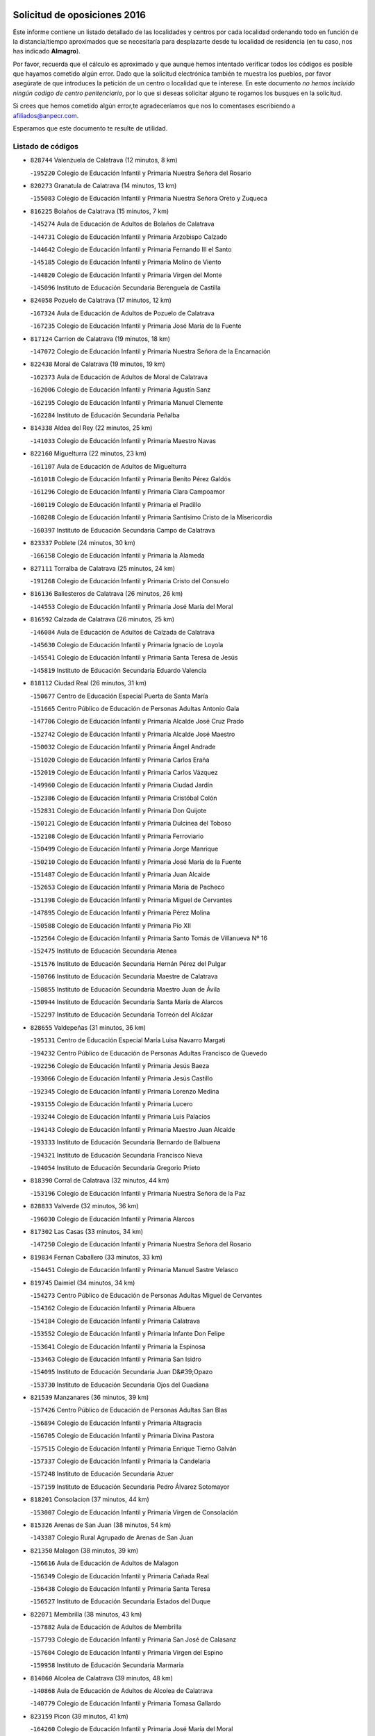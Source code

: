 

.. image:: logo.png
   :align: center

Solicitud de oposiciones 2016
======================================================

  
  
Este informe contiene un listado detallado de las localidades y centros por cada
localidad ordenando todo en función de la distancia/tiempo aproximados que se
necesitaría para desplazarte desde tu localidad de residencia (en tu caso,
nos has indicado **Almagro**).

Por favor, recuerda que el cálculo es aproximado y que aunque hemos
intentado verificar todos los códigos es posible que hayamos cometido algún
error. Dado que la solicitud electrónica también te muestra los pueblos, por
favor asegúrate de que introduces la petición de un centro o localidad que
te interese. En este documento
*no hemos incluido ningún codigo de centro penitenciario*, por lo que si deseas
solicitar alguno te rogamos los busques en la solicitud.

Si crees que hemos cometido algún error,te agradeceríamos que nos lo comentases
escribiendo a afiliados@anpecr.com.

Esperamos que este documento te resulte de utilidad.



Listado de códigos
-------------------


- ``828744`` Valenzuela de Calatrava  (12 minutos, 8 km)

  -``195220`` Colegio de Educación Infantil y Primaria Nuestra Señora del Rosario
    

- ``820273`` Granatula de Calatrava  (14 minutos, 13 km)

  -``155083`` Colegio de Educación Infantil y Primaria Nuestra Señora Oreto y Zuqueca
    

- ``816225`` Bolaños de Calatrava  (15 minutos, 7 km)

  -``145274`` Aula de Educación de Adultos de Bolaños de Calatrava
    

  -``144731`` Colegio de Educación Infantil y Primaria Arzobispo Calzado
    

  -``144642`` Colegio de Educación Infantil y Primaria Fernando III el Santo
    

  -``145185`` Colegio de Educación Infantil y Primaria Molino de Viento
    

  -``144820`` Colegio de Educación Infantil y Primaria Virgen del Monte
    

  -``145096`` Instituto de Educación Secundaria Berenguela de Castilla
    

- ``824058`` Pozuelo de Calatrava  (17 minutos, 12 km)

  -``167324`` Aula de Educación de Adultos de Pozuelo de Calatrava
    

  -``167235`` Colegio de Educación Infantil y Primaria José María de la Fuente
    

- ``817124`` Carrion de Calatrava  (19 minutos, 18 km)

  -``147072`` Colegio de Educación Infantil y Primaria Nuestra Señora de la Encarnación
    

- ``822438`` Moral de Calatrava  (19 minutos, 19 km)

  -``162373`` Aula de Educación de Adultos de Moral de Calatrava
    

  -``162006`` Colegio de Educación Infantil y Primaria Agustín Sanz
    

  -``162195`` Colegio de Educación Infantil y Primaria Manuel Clemente
    

  -``162284`` Instituto de Educación Secundaria Peñalba
    

- ``814338`` Aldea del Rey  (22 minutos, 25 km)

  -``141033`` Colegio de Educación Infantil y Primaria Maestro Navas
    

- ``822160`` Miguelturra  (22 minutos, 23 km)

  -``161107`` Aula de Educación de Adultos de Miguelturra
    

  -``161018`` Colegio de Educación Infantil y Primaria Benito Pérez Galdós
    

  -``161296`` Colegio de Educación Infantil y Primaria Clara Campoamor
    

  -``160119`` Colegio de Educación Infantil y Primaria el Pradillo
    

  -``160208`` Colegio de Educación Infantil y Primaria Santísimo Cristo de la Misericordia
    

  -``160397`` Instituto de Educación Secundaria Campo de Calatrava
    

- ``823337`` Poblete  (24 minutos, 30 km)

  -``166158`` Colegio de Educación Infantil y Primaria la Alameda
    

- ``827111`` Torralba de Calatrava  (25 minutos, 24 km)

  -``191268`` Colegio de Educación Infantil y Primaria Cristo del Consuelo
    

- ``816136`` Ballesteros de Calatrava  (26 minutos, 26 km)

  -``144553`` Colegio de Educación Infantil y Primaria José María del Moral
    

- ``816592`` Calzada de Calatrava  (26 minutos, 25 km)

  -``146084`` Aula de Educación de Adultos de Calzada de Calatrava
    

  -``145630`` Colegio de Educación Infantil y Primaria Ignacio de Loyola
    

  -``145541`` Colegio de Educación Infantil y Primaria Santa Teresa de Jesús
    

  -``145819`` Instituto de Educación Secundaria Eduardo Valencia
    

- ``818112`` Ciudad Real  (26 minutos, 31 km)

  -``150677`` Centro de Educación Especial Puerta de Santa María
    

  -``151665`` Centro Público de Educación de Personas Adultas Antonio Gala
    

  -``147706`` Colegio de Educación Infantil y Primaria Alcalde José Cruz Prado
    

  -``152742`` Colegio de Educación Infantil y Primaria Alcalde José Maestro
    

  -``150032`` Colegio de Educación Infantil y Primaria Ángel Andrade
    

  -``151020`` Colegio de Educación Infantil y Primaria Carlos Eraña
    

  -``152019`` Colegio de Educación Infantil y Primaria Carlos Vázquez
    

  -``149960`` Colegio de Educación Infantil y Primaria Ciudad Jardín
    

  -``152386`` Colegio de Educación Infantil y Primaria Cristóbal Colón
    

  -``152831`` Colegio de Educación Infantil y Primaria Don Quijote
    

  -``150121`` Colegio de Educación Infantil y Primaria Dulcinea del Toboso
    

  -``152108`` Colegio de Educación Infantil y Primaria Ferroviario
    

  -``150499`` Colegio de Educación Infantil y Primaria Jorge Manrique
    

  -``150210`` Colegio de Educación Infantil y Primaria José María de la Fuente
    

  -``151487`` Colegio de Educación Infantil y Primaria Juan Alcaide
    

  -``152653`` Colegio de Educación Infantil y Primaria María de Pacheco
    

  -``151398`` Colegio de Educación Infantil y Primaria Miguel de Cervantes
    

  -``147895`` Colegio de Educación Infantil y Primaria Pérez Molina
    

  -``150588`` Colegio de Educación Infantil y Primaria Pío XII
    

  -``152564`` Colegio de Educación Infantil y Primaria Santo Tomás de Villanueva Nº 16
    

  -``152475`` Instituto de Educación Secundaria Atenea
    

  -``151576`` Instituto de Educación Secundaria Hernán Pérez del Pulgar
    

  -``150766`` Instituto de Educación Secundaria Maestre de Calatrava
    

  -``150855`` Instituto de Educación Secundaria Maestro Juan de Ávila
    

  -``150944`` Instituto de Educación Secundaria Santa María de Alarcos
    

  -``152297`` Instituto de Educación Secundaria Torreón del Alcázar
    

- ``828655`` Valdepeñas  (31 minutos, 36 km)

  -``195131`` Centro de Educación Especial María Luisa Navarro Margati
    

  -``194232`` Centro Público de Educación de Personas Adultas Francisco de Quevedo
    

  -``192256`` Colegio de Educación Infantil y Primaria Jesús Baeza
    

  -``193066`` Colegio de Educación Infantil y Primaria Jesús Castillo
    

  -``192345`` Colegio de Educación Infantil y Primaria Lorenzo Medina
    

  -``193155`` Colegio de Educación Infantil y Primaria Lucero
    

  -``193244`` Colegio de Educación Infantil y Primaria Luis Palacios
    

  -``194143`` Colegio de Educación Infantil y Primaria Maestro Juan Alcaide
    

  -``193333`` Instituto de Educación Secundaria Bernardo de Balbuena
    

  -``194321`` Instituto de Educación Secundaria Francisco Nieva
    

  -``194054`` Instituto de Educación Secundaria Gregorio Prieto
    

- ``818390`` Corral de Calatrava  (32 minutos, 44 km)

  -``153196`` Colegio de Educación Infantil y Primaria Nuestra Señora de la Paz
    

- ``828833`` Valverde  (32 minutos, 36 km)

  -``196030`` Colegio de Educación Infantil y Primaria Alarcos
    

- ``817302`` Las Casas  (33 minutos, 34 km)

  -``147250`` Colegio de Educación Infantil y Primaria Nuestra Señora del Rosario
    

- ``819834`` Fernan Caballero  (33 minutos, 33 km)

  -``154451`` Colegio de Educación Infantil y Primaria Manuel Sastre Velasco
    

- ``819745`` Daimiel  (34 minutos, 34 km)

  -``154273`` Centro Público de Educación de Personas Adultas Miguel de Cervantes
    

  -``154362`` Colegio de Educación Infantil y Primaria Albuera
    

  -``154184`` Colegio de Educación Infantil y Primaria Calatrava
    

  -``153552`` Colegio de Educación Infantil y Primaria Infante Don Felipe
    

  -``153641`` Colegio de Educación Infantil y Primaria la Espinosa
    

  -``153463`` Colegio de Educación Infantil y Primaria San Isidro
    

  -``154095`` Instituto de Educación Secundaria Juan D&#39;Opazo
    

  -``153730`` Instituto de Educación Secundaria Ojos del Guadiana
    

- ``821539`` Manzanares  (36 minutos, 39 km)

  -``157426`` Centro Público de Educación de Personas Adultas San Blas
    

  -``156894`` Colegio de Educación Infantil y Primaria Altagracia
    

  -``156705`` Colegio de Educación Infantil y Primaria Divina Pastora
    

  -``157515`` Colegio de Educación Infantil y Primaria Enrique Tierno Galván
    

  -``157337`` Colegio de Educación Infantil y Primaria la Candelaria
    

  -``157248`` Instituto de Educación Secundaria Azuer
    

  -``157159`` Instituto de Educación Secundaria Pedro Álvarez Sotomayor
    

- ``818201`` Consolacion  (37 minutos, 44 km)

  -``153007`` Colegio de Educación Infantil y Primaria Virgen de Consolación
    

- ``815326`` Arenas de San Juan  (38 minutos, 54 km)

  -``143387`` Colegio Rural Agrupado de Arenas de San Juan
    

- ``821350`` Malagon  (38 minutos, 39 km)

  -``156616`` Aula de Educación de Adultos de Malagon
    

  -``156349`` Colegio de Educación Infantil y Primaria Cañada Real
    

  -``156438`` Colegio de Educación Infantil y Primaria Santa Teresa
    

  -``156527`` Instituto de Educación Secundaria Estados del Duque
    

- ``822071`` Membrilla  (38 minutos, 43 km)

  -``157882`` Aula de Educación de Adultos de Membrilla
    

  -``157793`` Colegio de Educación Infantil y Primaria San José de Calasanz
    

  -``157604`` Colegio de Educación Infantil y Primaria Virgen del Espino
    

  -``159958`` Instituto de Educación Secundaria Marmaria
    

- ``814060`` Alcolea de Calatrava  (39 minutos, 48 km)

  -``140868`` Aula de Educación de Adultos de Alcolea de Calatrava
    

  -``140779`` Colegio de Educación Infantil y Primaria Tomasa Gallardo
    

- ``823159`` Picon  (39 minutos, 41 km)

  -``164260`` Colegio de Educación Infantil y Primaria José María del Moral
    

- ``829821`` Villamayor de Calatrava  (40 minutos, 54 km)

  -``197029`` Colegio de Educación Infantil y Primaria Inocente Martín
    

- ``824147`` Los Pozuelos de Calatrava  (41 minutos, 53 km)

  -``170017`` Colegio de Educación Infantil y Primaria Santa Quiteria
    

- ``815504`` Argamasilla de Calatrava  (42 minutos, 62 km)

  -``144286`` Aula de Educación de Adultos de Argamasilla de Calatrava
    

  -``144008`` Colegio de Educación Infantil y Primaria Rodríguez Marín
    

  -``144197`` Colegio de Educación Infantil y Primaria Virgen del Socorro
    

  -``144375`` Instituto de Educación Secundaria Alonso Quijano
    

- ``821172`` Llanos del Caudillo  (42 minutos, 56 km)

  -``156071`` Colegio de Educación Infantil y Primaria el Oasis
    

- ``826034`` Santa Cruz de Mudela  (42 minutos, 45 km)

  -``181270`` Aula de Educación de Adultos de Santa Cruz de Mudela
    

  -``181092`` Colegio de Educación Infantil y Primaria Cervantes
    

  -``181181`` Instituto de Educación Secundaria Máximo Laguna
    

- ``820184`` Fuente el Fresno  (43 minutos, 49 km)

  -``154818`` Colegio de Educación Infantil y Primaria Miguel Delibes
    

- ``823248`` Piedrabuena  (43 minutos, 51 km)

  -``166069`` Centro Público de Educación de Personas Adultas Montes Norte
    

  -``165259`` Colegio de Educación Infantil y Primaria Luis Vives
    

  -``165070`` Colegio de Educación Infantil y Primaria Miguel de Cervantes
    

  -``165348`` Instituto de Educación Secundaria Mónico Sánchez
    

- ``816403`` Cabezarados  (44 minutos, 63 km)

  -``145452`` Colegio de Educación Infantil y Primaria Nuestra Señora de Finibusterre
    

- ``830449`` Viso del Marques  (44 minutos, 55 km)

  -``199917`` Colegio de Educación Infantil y Primaria Nuestra Señora del Valle
    

  -``200072`` Instituto de Educación Secundaria los Batanes
    

- ``824503`` Puertollano  (46 minutos, 53 km)

  -``174347`` Centro Público de Educación de Personas Adultas Antonio Machado
    

  -``175157`` Colegio de Educación Infantil y Primaria Ángel Andrade
    

  -``171194`` Colegio de Educación Infantil y Primaria Calderón de la Barca
    

  -``171005`` Colegio de Educación Infantil y Primaria Cervantes
    

  -``175068`` Colegio de Educación Infantil y Primaria David Jiménez Avendaño
    

  -``172360`` Colegio de Educación Infantil y Primaria Doctor Limón
    

  -``175335`` Colegio de Educación Infantil y Primaria Enrique Tierno Galván
    

  -``172093`` Colegio de Educación Infantil y Primaria Giner de los Ríos
    

  -``172182`` Colegio de Educación Infantil y Primaria Gonzalo de Berceo
    

  -``174258`` Colegio de Educación Infantil y Primaria Juan Ramón Jiménez
    

  -``171283`` Colegio de Educación Infantil y Primaria Menéndez Pelayo
    

  -``171372`` Colegio de Educación Infantil y Primaria Miguel de Unamuno
    

  -``172271`` Colegio de Educación Infantil y Primaria Ramón y Cajal
    

  -``173081`` Colegio de Educación Infantil y Primaria Severo Ochoa
    

  -``170384`` Colegio de Educación Infantil y Primaria Vicente Aleixandre
    

  -``176234`` Instituto de Educación Secundaria Comendador Juan de Távora
    

  -``174169`` Instituto de Educación Secundaria Dámaso Alonso
    

  -``173170`` Instituto de Educación Secundaria Fray Andrés
    

  -``176323`` Instituto de Educación Secundaria Galileo Galilei
    

  -``176056`` Instituto de Educación Secundaria Leonardo Da Vinci
    

- ``830260`` Villarta de San Juan  (46 minutos, 61 km)

  -``199828`` Colegio de Educación Infantil y Primaria Nuestra Señora de la Paz
    

- ``826212`` La Solana  (47 minutos, 53 km)

  -``184245`` Colegio de Educación Infantil y Primaria el Humilladero
    

  -``184067`` Colegio de Educación Infantil y Primaria el Santo
    

  -``185233`` Colegio de Educación Infantil y Primaria Federico Romero
    

  -``184334`` Colegio de Educación Infantil y Primaria Javier Paulino Pérez
    

  -``185055`` Colegio de Educación Infantil y Primaria la Moheda
    

  -``183346`` Colegio de Educación Infantil y Primaria Romero Peña
    

  -``183257`` Colegio de Educación Infantil y Primaria Sagrado Corazón
    

  -``185144`` Instituto de Educación Secundaria Clara Campoamor
    

  -``184156`` Instituto de Educación Secundaria Modesto Navarro
    

- ``827489`` Torrenueva  (47 minutos, 53 km)

  -``192078`` Colegio de Educación Infantil y Primaria Santiago el Mayor
    

- ``830171`` Villarrubia de los Ojos  (47 minutos, 61 km)

  -``199739`` Aula de Educación de Adultos de Villarrubia de los Ojos
    

  -``198740`` Colegio de Educación Infantil y Primaria Rufino Blanco
    

  -``199461`` Colegio de Educación Infantil y Primaria Virgen de la Sierra
    

  -``199550`` Instituto de Educación Secundaria Guadiana
    

- ``815237`` Almuradiel  (48 minutos, 67 km)

  -``143298`` Colegio de Educación Infantil y Primaria Santiago Apóstol
    

- ``814249`` Alcubillas  (49 minutos, 61 km)

  -``140957`` Colegio de Educación Infantil y Primaria Nuestra Señora del Rosario
    

- ``815148`` Almodovar del Campo  (49 minutos, 67 km)

  -``143109`` Aula de Educación de Adultos de Almodovar del Campo
    

  -``142666`` Colegio de Educación Infantil y Primaria Maestro Juan de Ávila
    

  -``142755`` Colegio de Educación Infantil y Primaria Virgen del Carmen
    

  -``142844`` Instituto de Educación Secundaria San Juan Bautista de la Concepción
    

- ``812440`` Abenojar  (50 minutos, 73 km)

  -``136453`` Colegio de Educación Infantil y Primaria Nuestra Señora de la Encarnación
    

- ``823426`` Porzuna  (51 minutos, 56 km)

  -``166336`` Aula de Educación de Adultos de Porzuna
    

  -``166247`` Colegio de Educación Infantil y Primaria Nuestra Señora del Rosario
    

  -``167057`` Instituto de Educación Secundaria Ribera del Bullaque
    

- ``825402`` San Carlos del Valle  (51 minutos, 63 km)

  -``180282`` Colegio de Educación Infantil y Primaria San Juan Bosco
    

- ``815415`` Argamasilla de Alba  (52 minutos, 73 km)

  -``143743`` Aula de Educación de Adultos de Argamasilla de Alba
    

  -``143654`` Colegio de Educación Infantil y Primaria Azorín
    

  -``143476`` Colegio de Educación Infantil y Primaria Divino Maestro
    

  -``143565`` Colegio de Educación Infantil y Primaria Nuestra Señora de Peñarroya
    

  -``143832`` Instituto de Educación Secundaria Vicente Cano
    

- ``821261`` Luciana  (53 minutos, 63 km)

  -``156160`` Colegio de Educación Infantil y Primaria Isabel la Católica
    

- ``818023`` Cinco Casas  (54 minutos, 69 km)

  -``147617`` Colegio Rural Agrupado Alciares
    

- ``814427`` Alhambra  (55 minutos, 70 km)

  -``141122`` Colegio de Educación Infantil y Primaria Nuestra Señora de Fátima
    

- ``826490`` Tomelloso  (55 minutos, 80 km)

  -``188753`` Centro de Educación Especial Ponce de León
    

  -``189652`` Centro Público de Educación de Personas Adultas Simienza
    

  -``189563`` Colegio de Educación Infantil y Primaria Almirante Topete
    

  -``186221`` Colegio de Educación Infantil y Primaria Carmelo Cortés
    

  -``186310`` Colegio de Educación Infantil y Primaria Doña Crisanta
    

  -``188575`` Colegio de Educación Infantil y Primaria Embajadores
    

  -``190369`` Colegio de Educación Infantil y Primaria Felix Grande
    

  -``187031`` Colegio de Educación Infantil y Primaria José Antonio
    

  -``186132`` Colegio de Educación Infantil y Primaria José María del Moral
    

  -``186043`` Colegio de Educación Infantil y Primaria Miguel de Cervantes
    

  -``188842`` Colegio de Educación Infantil y Primaria San Antonio
    

  -``188664`` Colegio de Educación Infantil y Primaria San Isidro
    

  -``188486`` Colegio de Educación Infantil y Primaria San José de Calasanz
    

  -``190091`` Colegio de Educación Infantil y Primaria Virgen de las Viñas
    

  -``189830`` Instituto de Educación Secundaria Airén
    

  -``190180`` Instituto de Educación Secundaria Alto Guadiana
    

  -``187120`` Instituto de Educación Secundaria Eladio Cabañero
    

  -``187309`` Instituto de Educación Secundaria Francisco García Pavón
    

- ``820362`` Herencia  (57 minutos, 81 km)

  -``155350`` Aula de Educación de Adultos de Herencia
    

  -``155172`` Colegio de Educación Infantil y Primaria Carrasco Alcalde
    

  -``155261`` Instituto de Educación Secundaria Hermógenes Rodríguez
    

- ``820540`` Hinojosas de Calatrava  (57 minutos, 76 km)

  -``155628`` Colegio Rural Agrupado Valle de Alcudia
    

- ``817491`` Castellar de Santiago  (58 minutos, 66 km)

  -``147439`` Colegio de Educación Infantil y Primaria San Juan de Ávila
    

- ``819656`` Cozar  (58 minutos, 71 km)

  -``153374`` Colegio de Educación Infantil y Primaria Santísimo Cristo de la Veracruz
    

- ``830082`` Villanueva de los Infantes  (58 minutos, 72 km)

  -``198651`` Centro Público de Educación de Personas Adultas Miguel de Cervantes
    

  -``197396`` Colegio de Educación Infantil y Primaria Arqueólogo García Bellido
    

  -``198473`` Instituto de Educación Secundaria Francisco de Quevedo
    

  -``198562`` Instituto de Educación Secundaria Ramón Giraldo
    

- ``816314`` Brazatortas  (59 minutos, 82 km)

  -``145363`` Colegio de Educación Infantil y Primaria Cervantes
    

- ``823515`` Pozo de la Serna  (59 minutos, 60 km)

  -``167146`` Colegio de Educación Infantil y Primaria Sagrado Corazón
    

- ``865372`` Madridejos  (59 minutos, 86 km)

  -``296027`` Aula de Educación de Adultos de Madridejos
    

  -``296116`` Centro de Educación Especial Mingoliva
    

  -``295128`` Colegio de Educación Infantil y Primaria Garcilaso de la Vega
    

  -``295306`` Colegio de Educación Infantil y Primaria Santa Ana
    

  -``295217`` Instituto de Educación Secundaria Valdehierro
    

- ``856006`` Camuñas  (1h 1min, 90 km)

  -``277308`` Colegio de Educación Infantil y Primaria Cardenal Cisneros
    

- ``907301`` Villafranca de los Caballeros  (1h 1min, 85 km)

  -``321587`` Colegio de Educación Infantil y Primaria Miguel de Cervantes
    

  -``321676`` Instituto de Educación Secundaria Obligatoria la Falcata
    

- ``817213`` Carrizosa  (1h 2min, 81 km)

  -``147161`` Colegio de Educación Infantil y Primaria Virgen del Salido
    

- ``906224`` Urda  (1h 2min, 72 km)

  -``320043`` Colegio de Educación Infantil y Primaria Santo Cristo
    

- ``827200`` Torre de Juan Abad  (1h 3min, 79 km)

  -``191357`` Colegio de Educación Infantil y Primaria Francisco de Quevedo
    

- ``859893`` Consuegra  (1h 3min, 90 km)

  -``285130`` Centro Público de Educación de Personas Adultas Castillo de Consuegra
    

  -``284320`` Colegio de Educación Infantil y Primaria Miguel de Cervantes
    

  -``284231`` Colegio de Educación Infantil y Primaria Santísimo Cristo de la Vera Cruz
    

  -``285041`` Instituto de Educación Secundaria Consaburum
    

- ``825135`` El Robledo  (1h 4min, 71 km)

  -``177222`` Aula de Educación de Adultos de Robledo (El)
    

  -``177311`` Colegio Rural Agrupado Valle del Bullaque
    

- ``825313`` Saceruela  (1h 5min, 95 km)

  -``180193`` Colegio de Educación Infantil y Primaria Virgen de las Cruces
    

- ``827022`` El Torno  (1h 5min, 72 km)

  -``191179`` Colegio de Educación Infantil y Primaria Nuestra Señora de Guadalupe
    

- ``813439`` Alcazar de San Juan  (1h 6min, 88 km)

  -``137808`` Centro Público de Educación de Personas Adultas Enrique Tierno Galván
    

  -``137719`` Colegio de Educación Infantil y Primaria Alces
    

  -``137085`` Colegio de Educación Infantil y Primaria el Santo
    

  -``140223`` Colegio de Educación Infantil y Primaria Gloria Fuertes
    

  -``140401`` Colegio de Educación Infantil y Primaria Jardín de Arena
    

  -``137263`` Colegio de Educación Infantil y Primaria Jesús Ruiz de la Fuente
    

  -``137174`` Colegio de Educación Infantil y Primaria Juan de Austria
    

  -``139973`` Colegio de Educación Infantil y Primaria Pablo Ruiz Picasso
    

  -``137352`` Colegio de Educación Infantil y Primaria Santa Clara
    

  -``137530`` Instituto de Educación Secundaria Juan Bosco
    

  -``140045`` Instituto de Educación Secundaria María Zambrano
    

  -``137441`` Instituto de Educación Secundaria Miguel de Cervantes Saavedra
    

- ``825224`` Ruidera  (1h 8min, 90 km)

  -``180004`` Colegio de Educación Infantil y Primaria Juan Aguilar Molina
    

- ``829643`` Villahermosa  (1h 10min, 87 km)

  -``196219`` Colegio de Educación Infantil y Primaria San Agustín
    

- ``829732`` Villamanrique  (1h 10min, 86 km)

  -``196308`` Colegio de Educación Infantil y Primaria Nuestra Señora de Gracia
    

- ``822349`` Montiel  (1h 11min, 88 km)

  -``161385`` Colegio de Educación Infantil y Primaria Gutiérrez de la Vega
    

- ``825591`` San Lorenzo de Calatrava  (1h 11min, 83 km)

  -``180371`` Colegio Rural Agrupado Sierra Morena
    

- ``905058`` Tembleque  (1h 11min, 110 km)

  -``313754`` Colegio de Educación Infantil y Primaria Antonia González
    

- ``818579`` Cortijos de Arriba  (1h 12min, 73 km)

  -``153285`` Colegio de Educación Infantil y Primaria Nuestra Señora de las Mercedes
    

- ``906046`` Turleque  (1h 13min, 105 km)

  -``318616`` Colegio de Educación Infantil y Primaria Fernán González
    

- ``910272`` Los Yebenes  (1h 13min, 91 km)

  -``323563`` Aula de Educación de Adultos de Yebenes (Los)
    

  -``323385`` Colegio de Educación Infantil y Primaria San José de Calasanz
    

  -``323474`` Instituto de Educación Secundaria Guadalerzas
    

- ``907212`` Villacañas  (1h 14min, 108 km)

  -``321498`` Aula de Educación de Adultos de Villacañas
    

  -``321031`` Colegio de Educación Infantil y Primaria Santa Bárbara
    

  -``321309`` Instituto de Educación Secundaria Enrique de Arfe
    

  -``321120`` Instituto de Educación Secundaria Garcilaso de la Vega
    

- ``824325`` Puebla del Principe  (1h 15min, 93 km)

  -``170295`` Colegio de Educación Infantil y Primaria Miguel González Calero
    

- ``863118`` La Guardia  (1h 15min, 120 km)

  -``290355`` Colegio de Educación Infantil y Primaria Valentín Escobar
    

- ``867081`` Marjaliza  (1h 15min, 96 km)

  -``297293`` Colegio de Educación Infantil y Primaria San Juan
    

- ``899218`` Orgaz  (1h 15min, 99 km)

  -``303589`` Colegio de Educación Infantil y Primaria Conde de Orgaz
    

- ``901095`` Quero  (1h 15min, 99 km)

  -``305832`` Colegio de Educación Infantil y Primaria Santiago Cabañas
    

- ``902083`` El Romeral  (1h 15min, 115 km)

  -``307185`` Colegio de Educación Infantil y Primaria Silvano Cirujano
    

- ``817035`` Campo de Criptana  (1h 16min, 98 km)

  -``146807`` Aula de Educación de Adultos de Campo de Criptana
    

  -``146629`` Colegio de Educación Infantil y Primaria Domingo Miras
    

  -``146351`` Colegio de Educación Infantil y Primaria Sagrado Corazón
    

  -``146262`` Colegio de Educación Infantil y Primaria Virgen de Criptana
    

  -``146173`` Colegio de Educación Infantil y Primaria Virgen de la Paz
    

  -``146440`` Instituto de Educación Secundaria Isabel Perillán y Quirós
    

- ``826123`` Socuellamos  (1h 16min, 114 km)

  -``183168`` Aula de Educación de Adultos de Socuellamos
    

  -``183079`` Colegio de Educación Infantil y Primaria Carmen Arias
    

  -``182269`` Colegio de Educación Infantil y Primaria el Coso
    

  -``182080`` Colegio de Educación Infantil y Primaria Gerardo Martínez
    

  -``182358`` Instituto de Educación Secundaria Fernando de Mena
    

- ``866271`` Manzaneque  (1h 16min, 100 km)

  -``297015`` Colegio de Educación Infantil y Primaria Álvarez de Toledo
    

- ``822527`` Pedro Muñoz  (1h 17min, 117 km)

  -``164082`` Aula de Educación de Adultos de Pedro Muñoz
    

  -``164171`` Colegio de Educación Infantil y Primaria Hospitalillo
    

  -``163272`` Colegio de Educación Infantil y Primaria Maestro Juan de Ávila
    

  -``163094`` Colegio de Educación Infantil y Primaria María Luisa Cañas
    

  -``163183`` Colegio de Educación Infantil y Primaria Nuestra Señora de los Ángeles
    

  -``163361`` Instituto de Educación Secundaria Isabel Martínez Buendía
    

- ``813250`` Albaladejo  (1h 18min, 97 km)

  -``136720`` Colegio Rural Agrupado Orden de Santiago
    

- ``816047`` Arroba de los Montes  (1h 18min, 88 km)

  -``144464`` Colegio Rural Agrupado Río San Marcos
    

- ``888699`` Mora  (1h 18min, 121 km)

  -``300425`` Aula de Educación de Adultos de Mora
    

  -``300247`` Colegio de Educación Infantil y Primaria Fernando Martín
    

  -``300158`` Colegio de Educación Infantil y Primaria José Ramón Villa
    

  -``300336`` Instituto de Educación Secundaria Peñas Negras
    

- ``808214`` Ossa de Montiel  (1h 19min, 105 km)

  -``118277`` Aula de Educación de Adultos de Ossa de Montiel
    

  -``118099`` Colegio de Educación Infantil y Primaria Enriqueta Sánchez
    

  -``118188`` Instituto de Educación Secundaria Obligatoria Belerma
    

- ``813528`` Alcoba  (1h 19min, 92 km)

  -``140590`` Colegio de Educación Infantil y Primaria Don Rodrigo
    

- ``824236`` Puebla de Don Rodrigo  (1h 19min, 100 km)

  -``170106`` Colegio de Educación Infantil y Primaria San Fermín
    

- ``907123`` La Villa de Don Fadrique  (1h 19min, 118 km)

  -``320866`` Colegio de Educación Infantil y Primaria Ramón y Cajal
    

  -``320955`` Instituto de Educación Secundaria Obligatoria Leonor de Guzmán
    

- ``812262`` Villarrobledo  (1h 20min, 124 km)

  -``123580`` Centro Público de Educación de Personas Adultas Alonso Quijano
    

  -``124112`` Colegio de Educación Infantil y Primaria Barranco Cafetero
    

  -``123769`` Colegio de Educación Infantil y Primaria Diego Requena
    

  -``122681`` Colegio de Educación Infantil y Primaria Don Francisco Giner de los Ríos
    

  -``122770`` Colegio de Educación Infantil y Primaria Graciano Atienza
    

  -``123035`` Colegio de Educación Infantil y Primaria Jiménez de Córdoba
    

  -``123302`` Colegio de Educación Infantil y Primaria Virgen de la Caridad
    

  -``123124`` Colegio de Educación Infantil y Primaria Virrey Morcillo
    

  -``124023`` Instituto de Educación Secundaria Cencibel
    

  -``123491`` Instituto de Educación Secundaria Octavio Cuartero
    

  -``123213`` Instituto de Educación Secundaria Virrey Morcillo
    

- ``867170`` Mascaraque  (1h 20min, 127 km)

  -``297382`` Colegio de Educación Infantil y Primaria Juan de Padilla
    

- ``908111`` Villaminaya  (1h 20min, 128 km)

  -``322208`` Colegio de Educación Infantil y Primaria Santo Domingo de Silos
    

- ``852132`` Almonacid de Toledo  (1h 21min, 132 km)

  -``270192`` Colegio de Educación Infantil y Primaria Virgen de la Oliva
    

- ``865194`` Lillo  (1h 21min, 120 km)

  -``294318`` Colegio de Educación Infantil y Primaria Marcelino Murillo
    

- ``826301`` Terrinches  (1h 22min, 98 km)

  -``185322`` Colegio de Educación Infantil y Primaria Miguel de Cervantes
    

- ``835033`` Las Mesas  (1h 22min, 123 km)

  -``222856`` Aula de Educación de Adultos de Mesas (Las)
    

  -``222767`` Colegio de Educación Infantil y Primaria Hermanos Amorós Fernández
    

  -``223021`` Instituto de Educación Secundaria Obligatoria de Mesas (Las)
    

- ``860232`` Dosbarrios  (1h 22min, 132 km)

  -``287028`` Colegio de Educación Infantil y Primaria San Isidro Labrador
    

- ``820095`` Fuencaliente  (1h 23min, 118 km)

  -``154540`` Colegio de Educación Infantil y Primaria Nuestra Señora de los Baños
    

  -``154729`` Instituto de Educación Secundaria Obligatoria Peña Escrita
    

- ``829910`` Villanueva de la Fuente  (1h 24min, 106 km)

  -``197118`` Colegio de Educación Infantil y Primaria Inmaculada Concepción
    

  -``197207`` Instituto de Educación Secundaria Obligatoria Mentesa Oretana
    

- ``879967`` Miguel Esteban  (1h 24min, 115 km)

  -``299725`` Colegio de Educación Infantil y Primaria Cervantes
    

  -``299814`` Instituto de Educación Secundaria Obligatoria Juan Patiño Torres
    

- ``904337`` Sonseca  (1h 24min, 109 km)

  -``310879`` Centro Público de Educación de Personas Adultas Cum Laude
    

  -``310968`` Colegio de Educación Infantil y Primaria Peñamiel
    

  -``310501`` Colegio de Educación Infantil y Primaria San Juan Evangelista
    

  -``310690`` Instituto de Educación Secundaria la Sisla
    

- ``888788`` Nambroca  (1h 25min, 138 km)

  -``300514`` Colegio de Educación Infantil y Primaria la Fuente
    

- ``864106`` Huerta de Valdecarabanos  (1h 26min, 135 km)

  -``291343`` Colegio de Educación Infantil y Primaria Virgen del Rosario de Pastores
    

- ``900196`` La Puebla de Almoradiel  (1h 26min, 127 km)

  -``305109`` Aula de Educación de Adultos de Puebla de Almoradiel (La)
    

  -``304755`` Colegio de Educación Infantil y Primaria Ramón y Cajal
    

  -``304844`` Instituto de Educación Secundaria Aldonza Lorenzo
    

- ``908578`` Villanueva de Bogas  (1h 26min, 130 km)

  -``322575`` Colegio de Educación Infantil y Primaria Santa Ana
    

- ``898408`` Ocaña  (1h 27min, 140 km)

  -``302868`` Centro Público de Educación de Personas Adultas Gutierre de Cárdenas
    

  -``303122`` Colegio de Educación Infantil y Primaria Pastor Poeta
    

  -``302401`` Colegio de Educación Infantil y Primaria San José de Calasanz
    

  -``302590`` Instituto de Educación Secundaria Alonso de Ercilla
    

  -``302779`` Instituto de Educación Secundaria Miguel Hernández
    

- ``827578`` Valdemanco del Esteras  (1h 28min, 121 km)

  -``192167`` Colegio de Educación Infantil y Primaria Virgen del Valle
    

- ``807593`` Munera  (1h 29min, 134 km)

  -``117378`` Aula de Educación de Adultos de Munera
    

  -``117289`` Colegio de Educación Infantil y Primaria Cervantes
    

  -``117467`` Instituto de Educación Secundaria Obligatoria Bodas de Camacho
    

- ``814516`` Almaden  (1h 29min, 130 km)

  -``141767`` Centro Público de Educación de Personas Adultas de Almaden
    

  -``141300`` Colegio de Educación Infantil y Primaria Hijos de Obreros
    

  -``141211`` Colegio de Educación Infantil y Primaria Jesús Nazareno
    

  -``141678`` Instituto de Educación Secundaria Mercurio
    

  -``141589`` Instituto de Educación Secundaria Pablo Ruiz Picasso
    

- ``817580`` Chillon  (1h 29min, 129 km)

  -``147528`` Colegio de Educación Infantil y Primaria Nuestra Señora del Castillo
    

- ``821083`` Horcajo de los Montes  (1h 29min, 107 km)

  -``155806`` Colegio Rural Agrupado San Isidro
    

  -``155717`` Instituto de Educación Secundaria Montes de Cabañeros
    

- ``836577`` El Provencio  (1h 29min, 143 km)

  -``225553`` Aula de Educación de Adultos de Provencio (El)
    

  -``225375`` Colegio de Educación Infantil y Primaria Infanta Cristina
    

  -``225464`` Instituto de Educación Secundaria Obligatoria Tomás de la Fuente Jurado
    

- ``837387`` San Clemente  (1h 29min, 146 km)

  -``226452`` Centro Público de Educación de Personas Adultas Campos del Záncara
    

  -``226274`` Colegio de Educación Infantil y Primaria Rafael López de Haro
    

  -``226363`` Instituto de Educación Secundaria Diego Torrente Pérez
    

- ``851055`` Ajofrin  (1h 29min, 126 km)

  -``266322`` Colegio de Educación Infantil y Primaria Jacinto Guerrero
    

- ``859982`` Corral de Almaguer  (1h 29min, 133 km)

  -``285319`` Colegio de Educación Infantil y Primaria Nuestra Señora de la Muela
    

  -``286129`` Instituto de Educación Secundaria la Besana
    

- ``869602`` Mazarambroz  (1h 29min, 114 km)

  -``298648`` Colegio de Educación Infantil y Primaria Nuestra Señora del Sagrario
    

- ``835300`` Mota del Cuervo  (1h 30min, 131 km)

  -``223666`` Aula de Educación de Adultos de Mota del Cuervo
    

  -``223844`` Colegio de Educación Infantil y Primaria Santa Rita
    

  -``223577`` Colegio de Educación Infantil y Primaria Virgen de Manjavacas
    

  -``223755`` Instituto de Educación Secundaria Julián Zarco
    

- ``854119`` Burguillos de Toledo  (1h 30min, 121 km)

  -``274066`` Colegio de Educación Infantil y Primaria Victorio Macho
    

- ``859704`` Cobisa  (1h 30min, 148 km)

  -``284053`` Colegio de Educación Infantil y Primaria Cardenal Tavera
    

  -``284142`` Colegio de Educación Infantil y Primaria Gloria Fuertes
    

- ``889865`` Noblejas  (1h 30min, 143 km)

  -``301691`` Aula de Educación de Adultos de Noblejas
    

  -``301502`` Colegio de Educación Infantil y Primaria Santísimo Cristo de las Injurias
    

- ``905147`` El Toboso  (1h 30min, 132 km)

  -``313843`` Colegio de Educación Infantil y Primaria Miguel de Cervantes
    

- ``836110`` El Pedernoso  (1h 31min, 134 km)

  -``224654`` Colegio de Educación Infantil y Primaria Juan Gualberto Avilés
    

- ``908200`` Villamuelas  (1h 31min, 140 km)

  -``322397`` Colegio de Educación Infantil y Primaria Santa María Magdalena
    

- ``910450`` Yepes  (1h 31min, 142 km)

  -``323741`` Colegio de Educación Infantil y Primaria Rafael García Valiño
    

  -``323830`` Instituto de Educación Secundaria Carpetania
    

- ``807226`` Minaya  (1h 32min, 150 km)

  -``116746`` Colegio de Educación Infantil y Primaria Diego Ciller Montoya
    

- ``836399`` Las Pedroñeras  (1h 32min, 134 km)

  -``225008`` Aula de Educación de Adultos de Pedroñeras (Las)
    

  -``224743`` Colegio de Educación Infantil y Primaria Adolfo Martínez Chicano
    

  -``224832`` Instituto de Educación Secundaria Fray Luis de León
    

- ``858805`` Ciruelos  (1h 32min, 145 km)

  -``283243`` Colegio de Educación Infantil y Primaria Santísimo Cristo de la Misericordia
    

- ``910094`` Villatobas  (1h 32min, 149 km)

  -``323018`` Colegio de Educación Infantil y Primaria Sagrado Corazón de Jesús
    

- ``825046`` Retuerta del Bullaque  (1h 33min, 116 km)

  -``177133`` Colegio Rural Agrupado Montes de Toledo
    

- ``853031`` Arges  (1h 33min, 152 km)

  -``272179`` Colegio de Educación Infantil y Primaria Miguel de Cervantes
    

  -``271369`` Colegio de Educación Infantil y Primaria Tirso de Molina
    

- ``901184`` Quintanar de la Orden  (1h 33min, 135 km)

  -``306375`` Centro Público de Educación de Personas Adultas Luis Vives
    

  -``306464`` Colegio de Educación Infantil y Primaria Antonio Machado
    

  -``306008`` Colegio de Educación Infantil y Primaria Cristóbal Colón
    

  -``306286`` Instituto de Educación Secundaria Alonso Quijano
    

  -``306197`` Instituto de Educación Secundaria Infante Don Fadrique
    

- ``909655`` Villarrubia de Santiago  (1h 33min, 151 km)

  -``322664`` Colegio de Educación Infantil y Primaria Nuestra Señora del Castellar
    

- ``803352`` El Bonillo  (1h 34min, 143 km)

  -``110896`` Aula de Educación de Adultos de Bonillo (El)
    

  -``110618`` Colegio de Educación Infantil y Primaria Antón Díaz
    

  -``110707`` Instituto de Educación Secundaria las Sabinas
    

- ``813161`` Alamillo  (1h 34min, 123 km)

  -``136631`` Colegio Rural Agrupado de Alamillo
    

- ``833057`` Casas de Fernando Alonso  (1h 34min, 158 km)

  -``216287`` Colegio Rural Agrupado Tomás y Valiente
    

- ``905236`` Toledo  (1h 34min, 152 km)

  -``317083`` Centro de Educación Especial Ciudad de Toledo
    

  -``315730`` Centro Público de Educación de Personas Adultas Gustavo Adolfo Bécquer
    

  -``317172`` Centro Público de Educación de Personas Adultas Polígono
    

  -``315007`` Colegio de Educación Infantil y Primaria Alfonso Vi
    

  -``314108`` Colegio de Educación Infantil y Primaria Ángel del Alcázar
    

  -``316540`` Colegio de Educación Infantil y Primaria Ciudad de Aquisgrán
    

  -``315463`` Colegio de Educación Infantil y Primaria Ciudad de Nara
    

  -``316273`` Colegio de Educación Infantil y Primaria Escultor Alberto Sánchez
    

  -``317539`` Colegio de Educación Infantil y Primaria Europa
    

  -``314297`` Colegio de Educación Infantil y Primaria Fábrica de Armas
    

  -``315285`` Colegio de Educación Infantil y Primaria Garcilaso de la Vega
    

  -``315374`` Colegio de Educación Infantil y Primaria Gómez Manrique
    

  -``316362`` Colegio de Educación Infantil y Primaria Gregorio Marañón
    

  -``314742`` Colegio de Educación Infantil y Primaria Jaime de Foxa
    

  -``316095`` Colegio de Educación Infantil y Primaria Juan de Padilla
    

  -``314019`` Colegio de Educación Infantil y Primaria la Candelaria
    

  -``315552`` Colegio de Educación Infantil y Primaria San Lucas y María
    

  -``314386`` Colegio de Educación Infantil y Primaria Santa Teresa
    

  -``317628`` Colegio de Educación Infantil y Primaria Valparaíso
    

  -``315196`` Instituto de Educación Secundaria Alfonso X el Sabio
    

  -``314653`` Instituto de Educación Secundaria Azarquiel
    

  -``316818`` Instituto de Educación Secundaria Carlos III
    

  -``314564`` Instituto de Educación Secundaria el Greco
    

  -``315641`` Instituto de Educación Secundaria Juanelo Turriano
    

  -``317261`` Instituto de Educación Secundaria María Pacheco
    

  -``317350`` Instituto de Educación Secundaria Obligatoria Princesa Galiana
    

  -``316451`` Instituto de Educación Secundaria Sefarad
    

  -``314475`` Instituto de Educación Secundaria Universidad Laboral
    

- ``905325`` La Torre de Esteban Hambran  (1h 34min, 152 km)

  -``317717`` Colegio de Educación Infantil y Primaria Juan Aguado
    

- ``909833`` Villasequilla  (1h 34min, 145 km)

  -``322842`` Colegio de Educación Infantil y Primaria San Isidro Labrador
    

- ``899129`` Ontigola  (1h 35min, 151 km)

  -``303300`` Colegio de Educación Infantil y Primaria Virgen del Rosario
    

- ``906591`` Las Ventas con Peña Aguilera  (1h 35min, 117 km)

  -``320688`` Colegio de Educación Infantil y Primaria Nuestra Señora del Águila
    

- ``813072`` Agudo  (1h 36min, 127 km)

  -``136542`` Colegio de Educación Infantil y Primaria Virgen de la Estrella
    

- ``802186`` Alcaraz  (1h 37min, 126 km)

  -``107747`` Aula de Educación de Adultos de Alcaraz
    

  -``107569`` Colegio de Educación Infantil y Primaria Nuestra Señora de Cortes
    

  -``107658`` Instituto de Educación Secundaria Pedro Simón Abril
    

- ``830538`` La Alberca de Zancara  (1h 37min, 162 km)

  -``214578`` Colegio Rural Agrupado Jorge Manrique
    

- ``898597`` Olias del Rey  (1h 37min, 160 km)

  -``303211`` Colegio de Educación Infantil y Primaria Pedro Melendo García
    

- ``899763`` Las Perdices  (1h 37min, 156 km)

  -``304399`` Colegio de Educación Infantil y Primaria Pintor Tomás Camarero
    

- ``806416`` Lezuza  (1h 38min, 148 km)

  -``116012`` Aula de Educación de Adultos de Lezuza
    

  -``115847`` Colegio Rural Agrupado Camino de Aníbal
    

- ``837565`` Sisante  (1h 38min, 163 km)

  -``226630`` Colegio de Educación Infantil y Primaria Fernández Turégano
    

  -``226819`` Instituto de Educación Secundaria Obligatoria Camino Romano
    

- ``863029`` Guadamur  (1h 38min, 159 km)

  -``290266`` Colegio de Educación Infantil y Primaria Nuestra Señora de la Natividad
    

- ``865005`` Layos  (1h 38min, 155 km)

  -``294229`` Colegio de Educación Infantil y Primaria María Magdalena
    

- ``831348`` Belmonte  (1h 39min, 143 km)

  -``214756`` Colegio de Educación Infantil y Primaria Fray Luis de León
    

  -``214845`` Instituto de Educación Secundaria San Juan del Castillo
    

- ``854486`` Cabezamesada  (1h 39min, 142 km)

  -``274333`` Colegio de Educación Infantil y Primaria Alonso de Cárdenas
    

- ``908489`` Villanueva de Alcardete  (1h 39min, 144 km)

  -``322486`` Colegio de Educación Infantil y Primaria Nuestra Señora de la Piedad
    

- ``899852`` Polan  (1h 40min, 161 km)

  -``304577`` Aula de Educación de Adultos de Polan
    

  -``304488`` Colegio de Educación Infantil y Primaria José María Corcuera
    

- ``900552`` Pulgar  (1h 40min, 127 km)

  -``305743`` Colegio de Educación Infantil y Primaria Nuestra Señora de la Blanca
    

- ``803085`` Barrax  (1h 41min, 158 km)

  -``110251`` Aula de Educación de Adultos de Barrax
    

  -``110162`` Colegio de Educación Infantil y Primaria Benjamín Palencia
    

- ``833502`` Los Hinojosos  (1h 41min, 143 km)

  -``221045`` Colegio Rural Agrupado Airén
    

- ``853309`` Bargas  (1h 41min, 163 km)

  -``272357`` Colegio de Educación Infantil y Primaria Santísimo Cristo de la Sala
    

  -``273078`` Instituto de Educación Secundaria Julio Verne
    

- ``860054`` Cuerva  (1h 41min, 124 km)

  -``286218`` Colegio de Educación Infantil y Primaria Soledad Alonso Dorado
    

- ``866093`` Magan  (1h 41min, 168 km)

  -``296205`` Colegio de Educación Infantil y Primaria Santa Marina
    

- ``879789`` Menasalbas  (1h 41min, 124 km)

  -``299458`` Colegio de Educación Infantil y Primaria Nuestra Señora de Fátima
    

- ``886980`` Mocejon  (1h 41min, 162 km)

  -``300069`` Aula de Educación de Adultos de Mocejon
    

  -``299903`` Colegio de Educación Infantil y Primaria Miguel de Cervantes
    

- ``810197`` Robledo  (1h 42min, 131 km)

  -``119354`` Colegio Rural Agrupado Sierra de Alcaraz
    

- ``810286`` La Roda  (1h 42min, 171 km)

  -``120338`` Aula de Educación de Adultos de Roda (La)
    

  -``119443`` Colegio de Educación Infantil y Primaria José Antonio
    

  -``119532`` Colegio de Educación Infantil y Primaria Juan Ramón Ramírez
    

  -``120249`` Colegio de Educación Infantil y Primaria Miguel Hernández
    

  -``120060`` Colegio de Educación Infantil y Primaria Tomás Navarro Tomás
    

  -``119621`` Instituto de Educación Secundaria Doctor Alarcón Santón
    

  -``119710`` Instituto de Educación Secundaria Maestro Juan Rubio
    

- ``854397`` Cabañas de la Sagra  (1h 42min, 167 km)

  -``274244`` Colegio de Educación Infantil y Primaria San Isidro Labrador
    

- ``903071`` Santa Cruz de la Zarza  (1h 42min, 168 km)

  -``307630`` Colegio de Educación Infantil y Primaria Eduardo Palomo Rodríguez
    

  -``307819`` Instituto de Educación Secundaria Obligatoria Velsinia
    

- ``904248`` Seseña Nuevo  (1h 42min, 167 km)

  -``310323`` Centro Público de Educación de Personas Adultas de Seseña Nuevo
    

  -``310412`` Colegio de Educación Infantil y Primaria el Quiñón
    

  -``310145`` Colegio de Educación Infantil y Primaria Fernando de Rojas
    

  -``310234`` Colegio de Educación Infantil y Primaria Gloria Fuertes
    

- ``909744`` Villaseca de la Sagra  (1h 42min, 169 km)

  -``322753`` Colegio de Educación Infantil y Primaria Virgen de las Angustias
    

- ``911171`` Yunclillos  (1h 42min, 169 km)

  -``324195`` Colegio de Educación Infantil y Primaria Nuestra Señora de la Salud
    

- ``812173`` Villapalacios  (1h 43min, 130 km)

  -``122592`` Colegio Rural Agrupado los Olivos
    

- ``902350`` San Pablo de los Montes  (1h 43min, 127 km)

  -``307452`` Colegio de Educación Infantil y Primaria Nuestra Señora de Gracia
    

- ``834045`` Honrubia  (1h 44min, 179 km)

  -``221134`` Colegio Rural Agrupado los Girasoles
    

- ``840169`` Villaescusa de Haro  (1h 44min, 149 km)

  -``227807`` Colegio Rural Agrupado Alonso Quijano
    

- ``851233`` Albarreal de Tajo  (1h 44min, 170 km)

  -``267132`` Colegio de Educación Infantil y Primaria Benjamín Escalonilla
    

- ``852310`` Añover de Tajo  (1h 44min, 168 km)

  -``270370`` Colegio de Educación Infantil y Primaria Conde de Mayalde
    

  -``271091`` Instituto de Educación Secundaria San Blas
    

- ``855474`` Camarenilla  (1h 45min, 171 km)

  -``277030`` Colegio de Educación Infantil y Primaria Nuestra Señora del Rosario
    

- ``904159`` Seseña  (1h 45min, 170 km)

  -``308440`` Colegio de Educación Infantil y Primaria Gabriel Uriarte
    

  -``310056`` Colegio de Educación Infantil y Primaria Juan Carlos I
    

  -``308807`` Colegio de Educación Infantil y Primaria Sisius
    

  -``308718`` Instituto de Educación Secundaria las Salinas
    

  -``308629`` Instituto de Educación Secundaria Margarita Salas
    

- ``911082`` Yuncler  (1h 45min, 174 km)

  -``324006`` Colegio de Educación Infantil y Primaria Remigio Laín
    

- ``862030`` Galvez  (1h 46min, 130 km)

  -``289827`` Colegio de Educación Infantil y Primaria San Juan de la Cruz
    

  -``289916`` Instituto de Educación Secundaria Montes de Toledo
    

- ``901540`` Rielves  (1h 46min, 173 km)

  -``307096`` Colegio de Educación Infantil y Primaria Maximina Felisa Gómez Aguero
    

- ``907490`` Villaluenga de la Sagra  (1h 46min, 173 km)

  -``321765`` Colegio de Educación Infantil y Primaria Juan Palarea
    

  -``321854`` Instituto de Educación Secundaria Castillo del Águila
    

- ``908022`` Villamiel de Toledo  (1h 46min, 169 km)

  -``322119`` Colegio de Educación Infantil y Primaria Nuestra Señora de la Redonda
    

- ``832514`` Casas de Benitez  (1h 47min, 176 km)

  -``216198`` Colegio Rural Agrupado Molinos del Júcar
    

- ``834134`` Horcajo de Santiago  (1h 47min, 151 km)

  -``221312`` Aula de Educación de Adultos de Horcajo de Santiago
    

  -``221223`` Colegio de Educación Infantil y Primaria José Montalvo
    

  -``221401`` Instituto de Educación Secundaria Orden de Santiago
    

- ``841068`` Villamayor de Santiago  (1h 47min, 156 km)

  -``230400`` Aula de Educación de Adultos de Villamayor de Santiago
    

  -``230311`` Colegio de Educación Infantil y Primaria Gúzquez
    

  -``230689`` Instituto de Educación Secundaria Obligatoria Ítaca
    

- ``853587`` Borox  (1h 47min, 169 km)

  -``273345`` Colegio de Educación Infantil y Primaria Nuestra Señora de la Salud
    

- ``901451`` Recas  (1h 47min, 173 km)

  -``306731`` Colegio de Educación Infantil y Primaria Cesar Cabañas Caballero
    

  -``306820`` Instituto de Educación Secundaria Arcipreste de Canales
    

- ``905503`` Totanes  (1h 47min, 129 km)

  -``318527`` Colegio de Educación Infantil y Primaria Inmaculada Concepción
    

- ``805428`` La Gineta  (1h 48min, 188 km)

  -``113771`` Colegio de Educación Infantil y Primaria Mariano Munera
    

- ``853120`` Barcience  (1h 48min, 176 km)

  -``272268`` Colegio de Educación Infantil y Primaria Santa María la Blanca
    

- ``889954`` Noez  (1h 48min, 134 km)

  -``301780`` Colegio de Educación Infantil y Primaria Santísimo Cristo de la Salud
    

- ``898319`` Numancia de la Sagra  (1h 48min, 180 km)

  -``302223`` Colegio de Educación Infantil y Primaria Santísimo Cristo de la Misericordia
    

  -``302312`` Instituto de Educación Secundaria Profesor Emilio Lledó
    

- ``911260`` Yuncos  (1h 48min, 178 km)

  -``324462`` Colegio de Educación Infantil y Primaria Guillermo Plaza
    

  -``324284`` Colegio de Educación Infantil y Primaria Nuestra Señora del Consuelo
    

  -``324551`` Colegio de Educación Infantil y Primaria Villa de Yuncos
    

  -``324373`` Instituto de Educación Secundaria la Cañuela
    

- ``811541`` Villalgordo del Júcar  (1h 49min, 183 km)

  -``122136`` Colegio de Educación Infantil y Primaria San Roque
    

- ``859615`` Cobeja  (1h 49min, 177 km)

  -``283332`` Colegio de Educación Infantil y Primaria San Juan Bautista
    

- ``864017`` Huecas  (1h 49min, 175 km)

  -``291254`` Colegio de Educación Infantil y Primaria Gregorio Marañón
    

- ``865283`` Lominchar  (1h 49min, 179 km)

  -``295039`` Colegio de Educación Infantil y Primaria Ramón y Cajal
    

- ``902172`` San Martin de Montalban  (1h 49min, 135 km)

  -``307274`` Colegio de Educación Infantil y Primaria Santísimo Cristo de la Luz
    

- ``905414`` Torrijos  (1h 49min, 180 km)

  -``318349`` Centro Público de Educación de Personas Adultas Teresa Enríquez
    

  -``318438`` Colegio de Educación Infantil y Primaria Lazarillo de Tormes
    

  -``317806`` Colegio de Educación Infantil y Primaria Villa de Torrijos
    

  -``318071`` Instituto de Educación Secundaria Alonso de Covarrubias
    

  -``318160`` Instituto de Educación Secundaria Juan de Padilla
    

- ``852599`` Arcicollar  (1h 50min, 177 km)

  -``271180`` Colegio de Educación Infantil y Primaria San Blas
    

- ``851144`` Alameda de la Sagra  (1h 51min, 172 km)

  -``267043`` Colegio de Educación Infantil y Primaria Nuestra Señora de la Asunción
    

- ``854208`` Burujon  (1h 51min, 179 km)

  -``274155`` Colegio de Educación Infantil y Primaria Juan XXIII
    

- ``861131`` Esquivias  (1h 51min, 179 km)

  -``288650`` Colegio de Educación Infantil y Primaria Catalina de Palacios
    

  -``288472`` Colegio de Educación Infantil y Primaria Miguel de Cervantes
    

  -``288561`` Instituto de Educación Secundaria Alonso Quijada
    

- ``810464`` San Pedro  (1h 52min, 170 km)

  -``120605`` Colegio de Educación Infantil y Primaria Margarita Sotos
    

- ``838731`` Tarancon  (1h 52min, 183 km)

  -``227173`` Centro Público de Educación de Personas Adultas Altomira
    

  -``227084`` Colegio de Educación Infantil y Primaria Duque de Riánsares
    

  -``227262`` Colegio de Educación Infantil y Primaria Gloria Fuertes
    

  -``227351`` Instituto de Educación Secundaria la Hontanilla
    

- ``864295`` Illescas  (1h 52min, 186 km)

  -``292331`` Centro Público de Educación de Personas Adultas Pedro Gumiel
    

  -``293230`` Colegio de Educación Infantil y Primaria Clara Campoamor
    

  -``293141`` Colegio de Educación Infantil y Primaria Ilarcuris
    

  -``292242`` Colegio de Educación Infantil y Primaria la Constitución
    

  -``292064`` Colegio de Educación Infantil y Primaria Martín Chico
    

  -``293052`` Instituto de Educación Secundaria Condestable Álvaro de Luna
    

  -``292153`` Instituto de Educación Secundaria Juan de Padilla
    

- ``903438`` Santo Domingo-Caudilla  (1h 52min, 185 km)

  -``308262`` Colegio de Educación Infantil y Primaria Santa Ana
    

- ``903527`` El Señorio de Illescas  (1h 52min, 186 km)

  -``308351`` Colegio de Educación Infantil y Primaria el Greco
    

- ``910361`` Yeles  (1h 52min, 187 km)

  -``323652`` Colegio de Educación Infantil y Primaria San Antonio
    

- ``833146`` Casasimarro  (1h 53min, 186 km)

  -``216465`` Aula de Educación de Adultos de Casasimarro
    

  -``216376`` Colegio de Educación Infantil y Primaria Luis de Mateo
    

  -``216554`` Instituto de Educación Secundaria Obligatoria Publio López Mondejar
    

- ``833324`` Fuente de Pedro Naharro  (1h 53min, 161 km)

  -``220780`` Colegio Rural Agrupado Retama
    

- ``862308`` Gerindote  (1h 53min, 183 km)

  -``290177`` Colegio de Educación Infantil y Primaria San José
    

- ``899585`` Pantoja  (1h 53min, 185 km)

  -``304021`` Colegio de Educación Infantil y Primaria Marqueses de Manzanedo
    

- ``802542`` Balazote  (1h 54min, 170 km)

  -``109812`` Aula de Educación de Adultos de Balazote
    

  -``109723`` Colegio de Educación Infantil y Primaria Nuestra Señora del Rosario
    

  -``110073`` Instituto de Educación Secundaria Obligatoria Vía Heraclea
    

- ``841157`` Villanueva de la Jara  (1h 54min, 186 km)

  -``230778`` Colegio de Educación Infantil y Primaria Hermenegildo Moreno
    

  -``230867`` Instituto de Educación Secundaria Obligatoria de Villanueva de la Jara
    

- ``851411`` Alcabon  (1h 54min, 187 km)

  -``267310`` Colegio de Educación Infantil y Primaria Nuestra Señora de la Aurora
    

- ``855385`` Camarena  (1h 54min, 181 km)

  -``276131`` Colegio de Educación Infantil y Primaria Alonso Rodríguez
    

  -``276042`` Colegio de Educación Infantil y Primaria María del Mar
    

  -``276220`` Instituto de Educación Secundaria Blas de Prado
    

- ``888966`` Navahermosa  (1h 54min, 141 km)

  -``300970`` Centro Público de Educación de Personas Adultas la Raña
    

  -``300792`` Colegio de Educación Infantil y Primaria San Miguel Arcángel
    

  -``300881`` Instituto de Educación Secundaria Obligatoria Manuel de Guzmán
    

- ``898130`` Noves  (1h 54min, 185 km)

  -``302134`` Colegio de Educación Infantil y Primaria Nuestra Señora de la Monjia
    

- ``899496`` Palomeque  (1h 54min, 185 km)

  -``303856`` Colegio de Educación Infantil y Primaria San Juan Bautista
    

- ``857450`` Cedillo del Condado  (1h 55min, 184 km)

  -``282344`` Colegio de Educación Infantil y Primaria Nuestra Señora de la Natividad
    

- ``900285`` La Puebla de Montalban  (1h 55min, 182 km)

  -``305476`` Aula de Educación de Adultos de Puebla de Montalban (La)
    

  -``305298`` Colegio de Educación Infantil y Primaria Fernando de Rojas
    

  -``305387`` Instituto de Educación Secundaria Juan de Lucena
    

- ``809847`` Pozuelo  (1h 56min, 178 km)

  -``119087`` Colegio Rural Agrupado los Llanos
    

- ``858716`` Chozas de Canales  (1h 56min, 186 km)

  -``283154`` Colegio de Educación Infantil y Primaria Santa María Magdalena
    

- ``861042`` Escalonilla  (1h 56min, 189 km)

  -``287395`` Colegio de Educación Infantil y Primaria Sagrados Corazones
    

- ``866360`` Maqueda  (1h 56min, 191 km)

  -``297104`` Colegio de Educación Infantil y Primaria Don Álvaro de Luna
    

- ``835589`` Motilla del Palancar  (1h 57min, 200 km)

  -``224387`` Centro Público de Educación de Personas Adultas Cervantes
    

  -``224109`` Colegio de Educación Infantil y Primaria San Gil Abad
    

  -``224298`` Instituto de Educación Secundaria Jorge Manrique
    

- ``861220`` Fuensalida  (1h 57min, 181 km)

  -``289649`` Aula de Educación de Adultos de Fuensalida
    

  -``289738`` Colegio de Educación Infantil y Primaria Condes de Fuensalida
    

  -``288839`` Colegio de Educación Infantil y Primaria Tomás Romojaro
    

  -``289460`` Instituto de Educación Secundaria Aldebarán
    

- ``811185`` Tarazona de la Mancha  (1h 58min, 196 km)

  -``121237`` Aula de Educación de Adultos de Tarazona de la Mancha
    

  -``121059`` Colegio de Educación Infantil y Primaria Eduardo Sanchiz
    

  -``121148`` Instituto de Educación Secundaria José Isbert
    

- ``837298`` Saelices  (1h 58min, 203 km)

  -``226185`` Colegio Rural Agrupado Segóbriga
    

- ``856373`` Carranque  (1h 58min, 196 km)

  -``280279`` Colegio de Educación Infantil y Primaria Guadarrama
    

  -``281089`` Colegio de Educación Infantil y Primaria Villa de Materno
    

  -``280368`` Instituto de Educación Secundaria Libertad
    

- ``900007`` Portillo de Toledo  (1h 58min, 182 km)

  -``304666`` Colegio de Educación Infantil y Primaria Conde de Ruiseñada
    

- ``906135`` Ugena  (1h 58min, 190 km)

  -``318705`` Colegio de Educación Infantil y Primaria Miguel de Cervantes
    

  -``318894`` Colegio de Educación Infantil y Primaria Tres Torres
    

- ``910183`` El Viso de San Juan  (1h 58min, 187 km)

  -``323107`` Colegio de Educación Infantil y Primaria Fernando de Alarcón
    

  -``323296`` Colegio de Educación Infantil y Primaria Miguel Delibes
    

- ``901273`` Quismondo  (1h 59min, 198 km)

  -``306553`` Colegio de Educación Infantil y Primaria Pedro Zamorano
    

- ``903349`` Santa Olalla  (1h 59min, 196 km)

  -``308173`` Colegio de Educación Infantil y Primaria Nuestra Señora de la Piedad
    

- ``856195`` Carmena  (2h, 191 km)

  -``279929`` Colegio de Educación Infantil y Primaria Cristo de la Cueva
    

- ``903160`` Santa Cruz del Retamar  (2h, 195 km)

  -``308084`` Colegio de Educación Infantil y Primaria Nuestra Señora de la Paz
    

- ``831259`` Barajas de Melo  (2h 1min, 202 km)

  -``214667`` Colegio Rural Agrupado Fermín Caballero
    

- ``841335`` Villares del Saz  (2h 1min, 213 km)

  -``231121`` Colegio Rural Agrupado el Quijote
    

  -``231032`` Instituto de Educación Secundaria los Sauces
    

- ``856284`` El Carpio de Tajo  (2h 1min, 191 km)

  -``280090`` Colegio de Educación Infantil y Primaria Nuestra Señora de Ronda
    

- ``857094`` Casarrubios del Monte  (2h 2min, 197 km)

  -``281356`` Colegio de Educación Infantil y Primaria San Juan de Dios
    

- ``907034`` Las Ventas de Retamosa  (2h 2min, 189 km)

  -``320777`` Colegio de Educación Infantil y Primaria Santiago Paniego
    

- ``810553`` Santa Ana  (2h 3min, 185 km)

  -``120794`` Colegio de Educación Infantil y Primaria Pedro Simón Abril
    

- ``801376`` Albacete  (2h 4min, 188 km)

  -``106848`` Aula de Educación de Adultos de Albacete
    

  -``103873`` Centro de Educación Especial Eloy Camino
    

  -``104049`` Centro Público de Educación de Personas Adultas los Llanos
    

  -``103695`` Colegio de Educación Infantil y Primaria Ana Soto
    

  -``103239`` Colegio de Educación Infantil y Primaria Antonio Machado
    

  -``103417`` Colegio de Educación Infantil y Primaria Benjamín Palencia
    

  -``100442`` Colegio de Educación Infantil y Primaria Carlos V
    

  -``103328`` Colegio de Educación Infantil y Primaria Castilla-la Mancha
    

  -``100620`` Colegio de Educación Infantil y Primaria Cervantes
    

  -``100531`` Colegio de Educación Infantil y Primaria Cristóbal Colón
    

  -``100809`` Colegio de Educación Infantil y Primaria Cristóbal Valera
    

  -``100998`` Colegio de Educación Infantil y Primaria Diego Velázquez
    

  -``101074`` Colegio de Educación Infantil y Primaria Doctor Fleming
    

  -``103506`` Colegio de Educación Infantil y Primaria Federico Mayor Zaragoza
    

  -``105493`` Colegio de Educación Infantil y Primaria Feria-Isabel Bonal
    

  -``106570`` Colegio de Educación Infantil y Primaria Francisco Giner de los Ríos
    

  -``106203`` Colegio de Educación Infantil y Primaria Gloria Fuertes
    

  -``101252`` Colegio de Educación Infantil y Primaria Inmaculada Concepción
    

  -``105037`` Colegio de Educación Infantil y Primaria José Prat García
    

  -``105215`` Colegio de Educación Infantil y Primaria José Salustiano Serna
    

  -``106114`` Colegio de Educación Infantil y Primaria la Paz
    

  -``101341`` Colegio de Educación Infantil y Primaria María de los Llanos Martínez
    

  -``104316`` Colegio de Educación Infantil y Primaria Parque Sur
    

  -``104227`` Colegio de Educación Infantil y Primaria Pedro Simón Abril
    

  -``101430`` Colegio de Educación Infantil y Primaria Príncipe Felipe
    

  -``101619`` Colegio de Educación Infantil y Primaria Reina Sofía
    

  -``104594`` Colegio de Educación Infantil y Primaria San Antón
    

  -``101708`` Colegio de Educación Infantil y Primaria San Fernando
    

  -``101897`` Colegio de Educación Infantil y Primaria San Fulgencio
    

  -``104138`` Colegio de Educación Infantil y Primaria San Pablo
    

  -``101163`` Colegio de Educación Infantil y Primaria Severo Ochoa
    

  -``104772`` Colegio de Educación Infantil y Primaria Villacerrada
    

  -``102062`` Colegio de Educación Infantil y Primaria Virgen de los Llanos
    

  -``105126`` Instituto de Educación Secundaria Al-Basit
    

  -``102240`` Instituto de Educación Secundaria Alto de los Molinos
    

  -``103784`` Instituto de Educación Secundaria Amparo Sanz
    

  -``102607`` Instituto de Educación Secundaria Andrés de Vandelvira
    

  -``102429`` Instituto de Educación Secundaria Bachiller Sabuco
    

  -``104683`` Instituto de Educación Secundaria Diego de Siloé
    

  -``102796`` Instituto de Educación Secundaria Don Bosco
    

  -``105760`` Instituto de Educación Secundaria Federico García Lorca
    

  -``105304`` Instituto de Educación Secundaria Julio Rey Pastor
    

  -``104405`` Instituto de Educación Secundaria Leonardo Da Vinci
    

  -``102151`` Instituto de Educación Secundaria los Olmos
    

  -``102885`` Instituto de Educación Secundaria Parque Lineal
    

  -``105582`` Instituto de Educación Secundaria Ramón y Cajal
    

  -``102518`` Instituto de Educación Secundaria Tomás Navarro Tomás
    

  -``103050`` Instituto de Educación Secundaria Universidad Laboral
    

  -``106759`` Sección de Instituto de Educación Secundaria de Albacete
    

- ``810008`` Riopar  (2h 4min, 149 km)

  -``119176`` Colegio Rural Agrupado Calar del Mundo
    

  -``119265`` Sección de Instituto de Educación Secundaria de Riopar
    

- ``832425`` Carrascosa del Campo  (2h 4min, 211 km)

  -``216009`` Aula de Educación de Adultos de Carrascosa del Campo
    

- ``856551`` El Casar de Escalona  (2h 4min, 206 km)

  -``281267`` Colegio de Educación Infantil y Primaria Nuestra Señora de Hortum Sancho
    

- ``863396`` Hormigos  (2h 4min, 203 km)

  -``291165`` Colegio de Educación Infantil y Primaria Virgen de la Higuera
    

- ``867359`` La Mata  (2h 4min, 196 km)

  -``298559`` Colegio de Educación Infantil y Primaria Severo Ochoa
    

- ``906313`` Valmojado  (2h 4min, 200 km)

  -``320310`` Aula de Educación de Adultos de Valmojado
    

  -``320132`` Colegio de Educación Infantil y Primaria Santo Domingo de Guzmán
    

  -``320221`` Instituto de Educación Secundaria Cañada Real
    

- ``833413`` Graja de Iniesta  (2h 5min, 221 km)

  -``220969`` Colegio Rural Agrupado Camino Real de Levante
    

- ``837109`` Quintanar del Rey  (2h 5min, 201 km)

  -``225820`` Aula de Educación de Adultos de Quintanar del Rey
    

  -``226096`` Colegio de Educación Infantil y Primaria Paula Soler Sanchiz
    

  -``225642`` Colegio de Educación Infantil y Primaria Valdemembra
    

  -``225731`` Instituto de Educación Secundaria Fernando de los Ríos
    

- ``837476`` San Lorenzo de la Parrilla  (2h 5min, 212 km)

  -``226541`` Colegio Rural Agrupado Gloria Fuertes
    

- ``840258`` Villagarcia del Llano  (2h 5min, 206 km)

  -``230044`` Colegio de Educación Infantil y Primaria Virrey Núñez de Haro
    

- ``860143`` Domingo Perez  (2h 5min, 208 km)

  -``286307`` Colegio Rural Agrupado Campos de Castilla
    

- ``807048`` Madrigueras  (2h 6min, 206 km)

  -``116568`` Aula de Educación de Adultos de Madrigueras
    

  -``116290`` Colegio de Educación Infantil y Primaria Constitución Española
    

  -``116479`` Instituto de Educación Secundaria Río Júcar
    

- ``866182`` Malpica de Tajo  (2h 6min, 200 km)

  -``296394`` Colegio de Educación Infantil y Primaria Fulgencio Sánchez Cabezudo
    

- ``801287`` Aguas Nuevas  (2h 7min, 191 km)

  -``100264`` Colegio de Educación Infantil y Primaria San Isidro Labrador
    

  -``100353`` Instituto de Educación Secundaria Pinar de Salomón
    

- ``803530`` Casas de Juan Nuñez  (2h 7min, 189 km)

  -``111061`` Colegio de Educación Infantil y Primaria San Pedro Apóstol
    

- ``808303`` Peñas de San Pedro  (2h 7min, 193 km)

  -``118366`` Colegio Rural Agrupado Peñas
    

- ``831526`` Campillo de Altobuey  (2h 7min, 214 km)

  -``215299`` Colegio Rural Agrupado los Pinares
    

- ``834312`` Iniesta  (2h 7min, 204 km)

  -``222211`` Aula de Educación de Adultos de Iniesta
    

  -``222122`` Colegio de Educación Infantil y Primaria María Jover
    

  -``222033`` Instituto de Educación Secundaria Cañada de la Encina
    

- ``860321`` Escalona  (2h 7min, 204 km)

  -``287117`` Colegio de Educación Infantil y Primaria Inmaculada Concepción
    

  -``287206`` Instituto de Educación Secundaria Lazarillo de Tormes
    

- ``857361`` Cebolla  (2h 8min, 203 km)

  -``282166`` Colegio de Educación Infantil y Primaria Nuestra Señora de la Antigua
    

  -``282255`` Instituto de Educación Secundaria Arenales del Tajo
    

- ``835122`` Minglanilla  (2h 9min, 228 km)

  -``223110`` Colegio de Educación Infantil y Primaria Princesa Sofía
    

  -``223399`` Instituto de Educación Secundaria Obligatoria Puerta de Castilla
    

- ``839908`` Valverde de Jucar  (2h 9min, 218 km)

  -``227718`` Colegio Rural Agrupado Ribera del Júcar
    

- ``840525`` Villalpardo  (2h 9min, 230 km)

  -``230222`` Colegio Rural Agrupado Manchuela
    

- ``856462`` Carriches  (2h 9min, 198 km)

  -``281178`` Colegio de Educación Infantil y Primaria Doctor Cesar González Gómez
    

- ``852221`` Almorox  (2h 10min, 211 km)

  -``270281`` Colegio de Educación Infantil y Primaria Silvano Cirujano
    

- ``855107`` Calypo Fado  (2h 10min, 210 km)

  -``275232`` Colegio de Educación Infantil y Primaria Calypo
    

- ``857272`` Cazalegas  (2h 10min, 219 km)

  -``282077`` Colegio de Educación Infantil y Primaria Miguel de Cervantes
    

- ``858627`` Los Cerralbos  (2h 10min, 213 km)

  -``283065`` Colegio Rural Agrupado Entrerríos
    

- ``804340`` Chinchilla de Monte-Aragon  (2h 11min, 231 km)

  -``112783`` Aula de Educación de Adultos de Chinchilla de Monte-Aragon
    

  -``112505`` Colegio de Educación Infantil y Primaria Alcalde Galindo
    

  -``112694`` Instituto de Educación Secundaria Obligatoria Cinxella
    

- ``808581`` Pozo Cañada  (2h 11min, 235 km)

  -``118633`` Aula de Educación de Adultos de Pozo Cañada
    

  -``118544`` Colegio de Educación Infantil y Primaria Virgen del Rosario
    

  -``118722`` Instituto de Educación Secundaria Obligatoria Alfonso Iniesta
    

- ``809669`` Pozohondo  (2h 12min, 200 km)

  -``118811`` Colegio Rural Agrupado Pozohondo
    

- ``834223`` Huete  (2h 12min, 223 km)

  -``221868`` Aula de Educación de Adultos de Huete
    

  -``221779`` Colegio Rural Agrupado Campos de la Alcarria
    

  -``221590`` Instituto de Educación Secundaria Obligatoria Ciudad de Luna
    

- ``834590`` Ledaña  (2h 12min, 218 km)

  -``222678`` Colegio de Educación Infantil y Primaria San Roque
    

- ``879878`` Mentrida  (2h 12min, 212 km)

  -``299547`` Colegio de Educación Infantil y Primaria Luis Solana
    

  -``299636`` Instituto de Educación Secundaria Antonio Jiménez-Landi
    

- ``807137`` Mahora  (2h 13min, 212 km)

  -``116657`` Colegio de Educación Infantil y Primaria Nuestra Señora de Gracia
    

- ``836021`` Palomares del Campo  (2h 13min, 226 km)

  -``224565`` Colegio Rural Agrupado San José de Calasanz
    

- ``889598`` Los Navalmorales  (2h 13min, 162 km)

  -``301146`` Colegio de Educación Infantil y Primaria San Francisco
    

  -``301235`` Instituto de Educación Secundaria los Navalmorales
    

- ``810375`` El Salobral  (2h 14min, 193 km)

  -``120516`` Colegio de Educación Infantil y Primaria Príncipe Felipe
    

- ``811452`` Valdeganga  (2h 15min, 231 km)

  -``122047`` Colegio Rural Agrupado Nuestra Señora del Rosario
    

- ``839819`` Valera de Abajo  (2h 15min, 227 km)

  -``227440`` Colegio de Educación Infantil y Primaria Virgen del Rosario
    

  -``227629`` Instituto de Educación Secundaria Duque de Alarcón
    

- ``898041`` Nombela  (2h 16min, 213 km)

  -``302045`` Colegio de Educación Infantil y Primaria Cristo de la Nava
    

- ``889687`` Los Navalucillos  (2h 17min, 167 km)

  -``301324`` Colegio de Educación Infantil y Primaria Nuestra Señora de las Saleras
    

- ``804251`` Cenizate  (2h 18min, 220 km)

  -``112416`` Aula de Educación de Adultos de Cenizate
    

  -``112327`` Colegio Rural Agrupado Pinares de la Manchuela
    

- ``808492`` Petrola  (2h 18min, 242 km)

  -``118455`` Colegio Rural Agrupado Laguna de Pétrola
    

- ``900374`` La Pueblanueva  (2h 18min, 216 km)

  -``305565`` Colegio de Educación Infantil y Primaria San Isidro
    

- ``902261`` San Martin de Pusa  (2h 18min, 163 km)

  -``307363`` Colegio Rural Agrupado Río Pusa
    

- ``902539`` San Roman de los Montes  (2h 19min, 236 km)

  -``307541`` Colegio de Educación Infantil y Primaria Nuestra Señora del Buen Camino
    

- ``854575`` Calalberche  (2h 20min, 218 km)

  -``275054`` Colegio de Educación Infantil y Primaria Ribera del Alberche
    

- ``812084`` Villamalea  (2h 21min, 246 km)

  -``122314`` Aula de Educación de Adultos de Villamalea
    

  -``122225`` Colegio de Educación Infantil y Primaria Ildefonso Navarro
    

  -``122403`` Instituto de Educación Secundaria Obligatoria Río Cabriel
    

- ``841424`` Albalate de Zorita  (2h 21min, 227 km)

  -``237616`` Aula de Educación de Adultos de Albalate de Zorita
    

  -``237705`` Colegio Rural Agrupado la Colmena
    

- ``803174`` Bogarra  (2h 22min, 164 km)

  -``110340`` Colegio Rural Agrupado Almenara
    

- ``904426`` Talavera de la Reina  (2h 22min, 231 km)

  -``313487`` Centro de Educación Especial Bios
    

  -``312677`` Centro Público de Educación de Personas Adultas Río Tajo
    

  -``312588`` Colegio de Educación Infantil y Primaria Antonio Machado
    

  -``313576`` Colegio de Educación Infantil y Primaria Bartolomé Nicolau
    

  -``311044`` Colegio de Educación Infantil y Primaria Federico García Lorca
    

  -``311311`` Colegio de Educación Infantil y Primaria Fray Hernando de Talavera
    

  -``312121`` Colegio de Educación Infantil y Primaria Hernán Cortés
    

  -``312499`` Colegio de Educación Infantil y Primaria José Bárcena
    

  -``311222`` Colegio de Educación Infantil y Primaria Nuestra Señora del Prado
    

  -``312855`` Colegio de Educación Infantil y Primaria Pablo Iglesias
    

  -``311400`` Colegio de Educación Infantil y Primaria San Ildefonso
    

  -``311689`` Colegio de Educación Infantil y Primaria San Juan de Dios
    

  -``311133`` Colegio de Educación Infantil y Primaria Santa María
    

  -``312210`` Instituto de Educación Secundaria Gabriel Alonso de Herrera
    

  -``311867`` Instituto de Educación Secundaria Juan Antonio Castro
    

  -``311778`` Instituto de Educación Secundaria Padre Juan de Mariana
    

  -``313020`` Instituto de Educación Secundaria Puerta de Cuartos
    

  -``313209`` Instituto de Educación Secundaria Ribera del Tajo
    

  -``312032`` Instituto de Educación Secundaria San Isidro
    

- ``806149`` Higueruela  (2h 23min, 253 km)

  -``115480`` Colegio Rural Agrupado los Molinos
    

- ``901362`` El Real de San Vicente  (2h 23min, 229 km)

  -``306642`` Colegio Rural Agrupado Tierras de Viriato
    

- ``801009`` Abengibre  (2h 24min, 231 km)

  -``100086`` Aula de Educación de Adultos de Abengibre
    

- ``803263`` Bonete  (2h 24min, 257 km)

  -``110529`` Colegio de Educación Infantil y Primaria Pablo Picasso
    

- ``805339`` Fuentealbilla  (2h 24min, 230 km)

  -``113682`` Colegio de Educación Infantil y Primaria Cristo del Valle
    

- ``869791`` Mejorada  (2h 24min, 242 km)

  -``298737`` Colegio Rural Agrupado Ribera del Guadyerbas
    

- ``842501`` Azuqueca de Henares  (2h 25min, 242 km)

  -``241575`` Centro Público de Educación de Personas Adultas Clara Campoamor
    

  -``242107`` Colegio de Educación Infantil y Primaria la Espiga
    

  -``242018`` Colegio de Educación Infantil y Primaria la Paloma
    

  -``241119`` Colegio de Educación Infantil y Primaria la Paz
    

  -``241664`` Colegio de Educación Infantil y Primaria Maestra Plácida Herranz
    

  -``241842`` Colegio de Educación Infantil y Primaria Siglo XXI
    

  -``241208`` Colegio de Educación Infantil y Primaria Virgen de la Soledad
    

  -``241397`` Instituto de Educación Secundaria Arcipreste de Hita
    

  -``241753`` Instituto de Educación Secundaria Profesor Domínguez Ortiz
    

  -``241486`` Instituto de Educación Secundaria San Isidro
    

- ``862219`` Gamonal  (2h 25min, 247 km)

  -``290088`` Colegio de Educación Infantil y Primaria Don Cristóbal López
    

- ``904515`` Talavera la Nueva  (2h 25min, 246 km)

  -``313665`` Colegio de Educación Infantil y Primaria San Isidro
    

- ``906402`` Velada  (2h 25min, 249 km)

  -``320599`` Colegio de Educación Infantil y Primaria Andrés Arango
    

- ``841246`` Villar de Olalla  (2h 26min, 244 km)

  -``230956`` Colegio Rural Agrupado Elena Fortún
    

- ``851322`` Alberche del Caudillo  (2h 26min, 250 km)

  -``267221`` Colegio de Educación Infantil y Primaria San Isidro
    

- ``832336`` Carboneras de Guadazaon  (2h 28min, 247 km)

  -``215833`` Colegio Rural Agrupado Miguel Cervantes
    

  -``215744`` Instituto de Educación Secundaria Obligatoria Juan de Valdés
    

- ``842145`` Alovera  (2h 28min, 248 km)

  -``240676`` Aula de Educación de Adultos de Alovera
    

  -``240587`` Colegio de Educación Infantil y Primaria Campiña Verde
    

  -``240309`` Colegio de Educación Infantil y Primaria Parque Vallejo
    

  -``240120`` Colegio de Educación Infantil y Primaria Virgen de la Paz
    

  -``240498`` Instituto de Educación Secundaria Carmen Burgos de Seguí
    

- ``855018`` Calera y Chozas  (2h 28min, 255 km)

  -``275143`` Colegio de Educación Infantil y Primaria Santísimo Cristo de Chozas
    

- ``842056`` Almoguera  (2h 29min, 232 km)

  -``240031`` Colegio Rural Agrupado Pimafad
    

- ``801554`` Alborea  (2h 30min, 243 km)

  -``107291`` Colegio Rural Agrupado la Manchuela
    

- ``807315`` Molinicos  (2h 30min, 172 km)

  -``116835`` Colegio de Educación Infantil y Primaria de Molinicos
    

- ``811363`` Tobarra  (2h 30min, 225 km)

  -``121871`` Aula de Educación de Adultos de Tobarra
    

  -``121415`` Colegio de Educación Infantil y Primaria Cervantes
    

  -``121504`` Colegio de Educación Infantil y Primaria Cristo de la Antigua
    

  -``121782`` Colegio de Educación Infantil y Primaria Nuestra Señora de la Asunción
    

  -``121693`` Instituto de Educación Secundaria Cristóbal Pérez Pastor
    

- ``843133`` Cabanillas del Campo  (2h 30min, 251 km)

  -``242830`` Colegio de Educación Infantil y Primaria la Senda
    

  -``242741`` Colegio de Educación Infantil y Primaria los Olivos
    

  -``242563`` Colegio de Educación Infantil y Primaria San Blas
    

  -``242652`` Instituto de Educación Secundaria Ana María Matute
    

- ``847463`` Quer  (2h 30min, 249 km)

  -``252828`` Colegio de Educación Infantil y Primaria Villa de Quer
    

- ``850334`` Villanueva de la Torre  (2h 30min, 248 km)

  -``255347`` Colegio de Educación Infantil y Primaria Gloria Fuertes
    

  -``255258`` Colegio de Educación Infantil y Primaria Paco Rabal
    

  -``255436`` Instituto de Educación Secundaria Newton-Salas
    

- ``806505`` Lietor  (2h 31min, 219 km)

  -``116101`` Colegio de Educación Infantil y Primaria Martínez Parras
    

- ``807404`` Montealegre del Castillo  (2h 31min, 266 km)

  -``117000`` Colegio de Educación Infantil y Primaria Virgen de Consolación
    

- ``833235`` Cuenca  (2h 31min, 266 km)

  -``218263`` Centro de Educación Especial Infanta Elena
    

  -``218085`` Centro Público de Educación de Personas Adultas Lucas Aguirre
    

  -``217542`` Colegio de Educación Infantil y Primaria Casablanca
    

  -``220502`` Colegio de Educación Infantil y Primaria Ciudad Encantada
    

  -``216643`` Colegio de Educación Infantil y Primaria el Carmen
    

  -``218441`` Colegio de Educación Infantil y Primaria Federico Muelas
    

  -``217631`` Colegio de Educación Infantil y Primaria Fray Luis de León
    

  -``218719`` Colegio de Educación Infantil y Primaria Fuente del Oro
    

  -``220324`` Colegio de Educación Infantil y Primaria Hermanos Valdés
    

  -``220691`` Colegio de Educación Infantil y Primaria Isaac Albéniz
    

  -``216732`` Colegio de Educación Infantil y Primaria la Paz
    

  -``216821`` Colegio de Educación Infantil y Primaria Ramón y Cajal
    

  -``218808`` Colegio de Educación Infantil y Primaria San Fernando
    

  -``218530`` Colegio de Educación Infantil y Primaria San Julian
    

  -``217097`` Colegio de Educación Infantil y Primaria Santa Ana
    

  -``218174`` Colegio de Educación Infantil y Primaria Santa Teresa
    

  -``217186`` Instituto de Educación Secundaria Alfonso ViII
    

  -``217720`` Instituto de Educación Secundaria Fernando Zóbel
    

  -``217275`` Instituto de Educación Secundaria Lorenzo Hervás y Panduro
    

  -``217453`` Instituto de Educación Secundaria Pedro Mercedes
    

  -``217364`` Instituto de Educación Secundaria San José
    

  -``220146`` Instituto de Educación Secundaria Santiago Grisolía
    

- ``843400`` Chiloeches  (2h 31min, 249 km)

  -``243551`` Colegio de Educación Infantil y Primaria José Inglés
    

  -``243640`` Instituto de Educación Secundaria Peñalba
    

- ``849806`` Torrejon del Rey  (2h 31min, 245 km)

  -``254359`` Colegio de Educación Infantil y Primaria Virgen de las Candelas
    

- ``805150`` Fuente-Alamo  (2h 33min, 263 km)

  -``113593`` Aula de Educación de Adultos de Fuente-Alamo
    

  -``113315`` Colegio de Educación Infantil y Primaria Don Quijote y Sancho
    

  -``113404`` Instituto de Educación Secundaria Miguel de Cervantes
    

- ``842234`` La Arboleda  (2h 33min, 254 km)

  -``240765`` Colegio de Educación Infantil y Primaria la Arboleda de Pioz
    

- ``842323`` Los Arenales  (2h 33min, 254 km)

  -``240854`` Colegio de Educación Infantil y Primaria María Montessori
    

- ``845020`` Guadalajara  (2h 33min, 254 km)

  -``245716`` Centro de Educación Especial Virgen del Amparo
    

  -``246615`` Centro Público de Educación de Personas Adultas Río Sorbe
    

  -``244639`` Colegio de Educación Infantil y Primaria Alcarria
    

  -``245805`` Colegio de Educación Infantil y Primaria Alvar Fáñez de Minaya
    

  -``246437`` Colegio de Educación Infantil y Primaria Badiel
    

  -``246070`` Colegio de Educación Infantil y Primaria Balconcillo
    

  -``244728`` Colegio de Educación Infantil y Primaria Cardenal Mendoza
    

  -``246259`` Colegio de Educación Infantil y Primaria el Doncel
    

  -``245082`` Colegio de Educación Infantil y Primaria Isidro Almazán
    

  -``247514`` Colegio de Educación Infantil y Primaria las Lomas
    

  -``246526`` Colegio de Educación Infantil y Primaria Ocejón
    

  -``247792`` Colegio de Educación Infantil y Primaria Parque de la Muñeca
    

  -``245171`` Colegio de Educación Infantil y Primaria Pedro Sanz Vázquez
    

  -``247158`` Colegio de Educación Infantil y Primaria Río Henares
    

  -``246704`` Colegio de Educación Infantil y Primaria Río Tajo
    

  -``245260`` Colegio de Educación Infantil y Primaria Rufino Blanco
    

  -``244817`` Colegio de Educación Infantil y Primaria San Pedro Apóstol
    

  -``247425`` Instituto de Educación Secundaria Aguas Vivas
    

  -``245627`` Instituto de Educación Secundaria Antonio Buero Vallejo
    

  -``245449`` Instituto de Educación Secundaria Brianda de Mendoza
    

  -``246348`` Instituto de Educación Secundaria Castilla
    

  -``247336`` Instituto de Educación Secundaria José Luis Sampedro
    

  -``246893`` Instituto de Educación Secundaria Liceo Caracense
    

  -``245538`` Instituto de Educación Secundaria Luis de Lucena
    

- ``845487`` Iriepal  (2h 33min, 258 km)

  -``250396`` Colegio Rural Agrupado Francisco Ibáñez
    

- ``846475`` Mondejar  (2h 33min, 210 km)

  -``251651`` Centro Público de Educación de Personas Adultas Alcarria Baja
    

  -``251562`` Colegio de Educación Infantil y Primaria José Maldonado y Ayuso
    

  -``251740`` Instituto de Educación Secundaria Alcarria Baja
    

- ``847007`` Pastrana  (2h 33min, 243 km)

  -``252372`` Aula de Educación de Adultos de Pastrana
    

  -``252283`` Colegio Rural Agrupado de Pastrana
    

  -``252194`` Instituto de Educación Secundaria Leandro Fernández Moratín
    

- ``847374`` Pozo de Guadalajara  (2h 33min, 249 km)

  -``252739`` Colegio de Educación Infantil y Primaria Santa Brígida
    

- ``863207`` Las Herencias  (2h 33min, 245 km)

  -``291076`` Colegio de Educación Infantil y Primaria Vera Cruz
    

- ``804073`` Casas-Ibañez  (2h 34min, 244 km)

  -``111428`` Centro Público de Educación de Personas Adultas la Manchuela
    

  -``111150`` Colegio de Educación Infantil y Primaria San Agustín
    

  -``111339`` Instituto de Educación Secundaria Bonifacio Sotos
    

- ``888877`` La Nava de Ricomalillo  (2h 34min, 169 km)

  -``300603`` Colegio de Educación Infantil y Primaria Nuestra Señora del Amor de Dios
    

- ``846297`` Marchamalo  (2h 35min, 256 km)

  -``251106`` Aula de Educación de Adultos de Marchamalo
    

  -``250841`` Colegio de Educación Infantil y Primaria Cristo de la Esperanza
    

  -``251017`` Colegio de Educación Infantil y Primaria Maestra Teodora
    

  -``250930`` Instituto de Educación Secundaria Alejo Vera
    

- ``851500`` Alcaudete de la Jara  (2h 35min, 190 km)

  -``269931`` Colegio de Educación Infantil y Primaria Rufino Mansi
    

- ``889776`` Navamorcuende  (2h 35min, 252 km)

  -``301413`` Colegio Rural Agrupado Sierra de San Vicente
    

- ``899307`` Oropesa  (2h 35min, 269 km)

  -``303678`` Colegio de Educación Infantil y Primaria Martín Gallinar
    

  -``303767`` Instituto de Educación Secundaria Alonso de Orozco
    

- ``802364`` Alpera  (2h 36min, 277 km)

  -``109634`` Aula de Educación de Adultos de Alpera
    

  -``109456`` Colegio de Educación Infantil y Primaria Vera Cruz
    

  -``109545`` Instituto de Educación Secundaria Obligatoria Pascual Serrano
    

- ``803441`` Carcelen  (2h 36min, 258 km)

  -``110985`` Colegio Rural Agrupado los Almendros
    

- ``843222`` El Casar  (2h 36min, 253 km)

  -``243195`` Aula de Educación de Adultos de Casar (El)
    

  -``243006`` Colegio de Educación Infantil y Primaria Maestros del Casar
    

  -``243284`` Instituto de Educación Secundaria Campiña Alta
    

  -``243373`` Instituto de Educación Secundaria Juan García Valdemora
    

- ``844210`` El Coto  (2h 36min, 252 km)

  -``244272`` Colegio de Educación Infantil y Primaria el Coto
    

- ``846564`` Parque de las Castillas  (2h 36min, 245 km)

  -``252005`` Colegio de Educación Infantil y Primaria las Castillas
    

- ``847196`` Pioz  (2h 36min, 253 km)

  -``252461`` Colegio de Educación Infantil y Primaria Castillo de Pioz
    

- ``801465`` Albatana  (2h 37min, 279 km)

  -``107102`` Colegio Rural Agrupado Laguna de Alboraj
    

- ``802275`` Almansa  (2h 37min, 280 km)

  -``108468`` Centro Público de Educación de Personas Adultas Castillo de Almansa
    

  -``108646`` Colegio de Educación Infantil y Primaria Claudio Sánchez Albornoz
    

  -``107836`` Colegio de Educación Infantil y Primaria Duque de Alba
    

  -``109189`` Colegio de Educación Infantil y Primaria José Lloret Talens
    

  -``109278`` Colegio de Educación Infantil y Primaria Miguel Pinilla
    

  -``108190`` Colegio de Educación Infantil y Primaria Nuestra Señora de Belén
    

  -``108001`` Colegio de Educación Infantil y Primaria Príncipe de Asturias
    

  -``108557`` Instituto de Educación Secundaria Escultor José Luis Sánchez
    

  -``109367`` Instituto de Educación Secundaria Herminio Almendros
    

  -``108379`` Instituto de Educación Secundaria José Conde García
    

- ``805517`` Hellin  (2h 37min, 232 km)

  -``115391`` Aula de Educación de Adultos de Hellin
    

  -``114859`` Centro de Educación Especial Cruz de Mayo
    

  -``114670`` Centro Público de Educación de Personas Adultas López del Oro
    

  -``115202`` Colegio de Educación Infantil y Primaria Entre Culturas
    

  -``114036`` Colegio de Educación Infantil y Primaria Isabel la Católica
    

  -``115113`` Colegio de Educación Infantil y Primaria la Olivarera
    

  -``114125`` Colegio de Educación Infantil y Primaria Martínez Parras
    

  -``114214`` Colegio de Educación Infantil y Primaria Nuestra Señora del Rosario
    

  -``114492`` Instituto de Educación Secundaria Cristóbal Lozano
    

  -``113860`` Instituto de Educación Secundaria Izpisúa Belmonte
    

  -``114581`` Instituto de Educación Secundaria Justo Millán
    

  -``114303`` Instituto de Educación Secundaria Melchor de Macanaz
    

- ``806238`` Isso  (2h 37min, 235 km)

  -``115669`` Colegio de Educación Infantil y Primaria Santiago Apóstol
    

- ``844588`` Galapagos  (2h 37min, 251 km)

  -``244450`` Colegio de Educación Infantil y Primaria Clara Sánchez
    

- ``849995`` Tortola de Henares  (2h 37min, 268 km)

  -``254448`` Colegio de Educación Infantil y Primaria Sagrado Corazón de Jesús
    

- ``864384`` Lagartera  (2h 37min, 270 km)

  -``294040`` Colegio de Educación Infantil y Primaria Jacinto Guerrero
    

- ``899674`` Parrillas  (2h 37min, 264 km)

  -``304110`` Colegio de Educación Infantil y Primaria Nuestra Señora de la Luz
    

- ``802097`` Alcala del Jucar  (2h 38min, 249 km)

  -``107380`` Colegio Rural Agrupado Ribera del Júcar
    

- ``804529`` Elche de la Sierra  (2h 38min, 186 km)

  -``113137`` Aula de Educación de Adultos de Elche de la Sierra
    

  -``112872`` Colegio de Educación Infantil y Primaria San Blas
    

  -``113048`` Instituto de Educación Secundaria Sierra del Segura
    

- ``844499`` Fontanar  (2h 38min, 265 km)

  -``244361`` Colegio de Educación Infantil y Primaria Virgen de la Soledad
    

- ``845209`` Horche  (2h 38min, 264 km)

  -``250029`` Colegio de Educación Infantil y Primaria Nº 2
    

  -``247881`` Colegio de Educación Infantil y Primaria San Roque
    

- ``801198`` Agramon  (2h 39min, 283 km)

  -``100175`` Colegio Rural Agrupado Río Mundo
    

- ``808125`` Ontur  (2h 39min, 276 km)

  -``117823`` Colegio de Educación Infantil y Primaria San José de Calasanz
    

- ``835211`` Mira  (2h 39min, 268 km)

  -``223488`` Colegio Rural Agrupado Fuente Vieja
    

- ``850512`` Yunquera de Henares  (2h 39min, 267 km)

  -``255892`` Colegio de Educación Infantil y Primaria Nº 2
    

  -``255614`` Colegio de Educación Infantil y Primaria Virgen de la Granja
    

  -``255703`` Instituto de Educación Secundaria Clara Campoamor
    

- ``853498`` Belvis de la Jara  (2h 39min, 195 km)

  -``273167`` Colegio de Educación Infantil y Primaria Fernando Jiménez de Gregorio
    

  -``273256`` Instituto de Educación Secundaria Obligatoria la Jara
    

- ``832158`` Cañaveras  (2h 40min, 264 km)

  -``215477`` Colegio Rural Agrupado los Olivos
    

- ``849717`` Torija  (2h 40min, 272 km)

  -``254170`` Colegio de Educación Infantil y Primaria Virgen del Amparo
    

- ``852043`` Alcolea de Tajo  (2h 40min, 270 km)

  -``270003`` Colegio Rural Agrupado Río Tajo
    

- ``855296`` La Calzada de Oropesa  (2h 40min, 277 km)

  -``275321`` Colegio Rural Agrupado Campo Arañuelo
    

- ``855563`` El Campillo de la Jara  (2h 40min, 169 km)

  -``277219`` Colegio Rural Agrupado la Jara
    

- ``846019`` Lupiana  (2h 41min, 265 km)

  -``250663`` Colegio de Educación Infantil y Primaria Miguel de la Cuesta
    

- ``889409`` Navalcan  (2h 41min, 267 km)

  -``301057`` Colegio de Educación Infantil y Primaria Blas Tello
    

- ``869880`` El Membrillo  (2h 42min, 198 km)

  -``298826`` Colegio de Educación Infantil y Primaria Ortega Pérez
    

- ``850067`` Trijueque  (2h 43min, 277 km)

  -``254626`` Aula de Educación de Adultos de Trijueque
    

  -``254537`` Colegio de Educación Infantil y Primaria San Bernabé
    

- ``900463`` El Puente del Arzobispo  (2h 43min, 274 km)

  -``305654`` Colegio Rural Agrupado Villas del Tajo
    

- ``840347`` Villalba de la Sierra  (2h 45min, 285 km)

  -``230133`` Colegio Rural Agrupado Miguel Delibes
    

- ``849628`` Tendilla  (2h 46min, 278 km)

  -``254081`` Colegio Rural Agrupado Valles del Tajuña
    

- ``845398`` Humanes  (2h 47min, 277 km)

  -``250207`` Aula de Educación de Adultos de Humanes
    

  -``250118`` Colegio de Educación Infantil y Primaria Nuestra Señora de Peñahora
    

- ``842780`` Brihuega  (2h 49min, 286 km)

  -``242296`` Colegio de Educación Infantil y Primaria Nuestra Señora de la Peña
    

  -``242385`` Instituto de Educación Secundaria Obligatoria Briocense
    

- ``847552`` Sacedon  (2h 49min, 269 km)

  -``253182`` Aula de Educación de Adultos de Sacedon
    

  -``253093`` Colegio de Educación Infantil y Primaria la Isabela
    

  -``253271`` Instituto de Educación Secundaria Obligatoria Mar de Castilla
    

- ``832247`` Cañete  (2h 50min, 276 km)

  -``215566`` Colegio Rural Agrupado Alto Cabriel
    

  -``215655`` Instituto de Educación Secundaria Obligatoria 4 de Junio
    

- ``804162`` Caudete  (2h 52min, 308 km)

  -``112149`` Aula de Educación de Adultos de Caudete
    

  -``111517`` Colegio de Educación Infantil y Primaria Alcázar y Serrano
    

  -``111795`` Colegio de Educación Infantil y Primaria el Paseo
    

  -``111884`` Colegio de Educación Infantil y Primaria Gloria Fuertes
    

  -``111606`` Instituto de Educación Secundaria Pintor Rafael Requena
    

- ``850245`` Uceda  (2h 52min, 271 km)

  -``255169`` Colegio de Educación Infantil y Primaria García Lorca
    

- ``836488`` Priego  (2h 55min, 281 km)

  -``225286`` Colegio Rural Agrupado Guadiela
    

  -``225197`` Instituto de Educación Secundaria Diego Jesús Jiménez
    

- ``805061`` Ferez  (2h 59min, 204 km)

  -``113226`` Colegio de Educación Infantil y Primaria Nuestra Señora del Rosario
    

- ``844121`` Cogolludo  (2h 59min, 294 km)

  -``244183`` Colegio Rural Agrupado la Encina
    

- ``812351`` Yeste  (3h 1min, 197 km)

  -``124390`` Aula de Educación de Adultos de Yeste
    

  -``124579`` Colegio Rural Agrupado de Yeste
    

  -``124201`` Instituto de Educación Secundaria Beneche
    

- ``846108`` Mandayona  (3h 1min, 309 km)

  -``250752`` Colegio de Educación Infantil y Primaria la Cobatilla
    

- ``834401`` Landete  (3h 2min, 315 km)

  -``222589`` Colegio Rural Agrupado Ojos de Moya
    

  -``222300`` Instituto de Educación Secundaria Serranía Baja
    

- ``843044`` Budia  (3h 2min, 276 km)

  -``242474`` Colegio Rural Agrupado Santa Lucía
    

- ``832069`` Cañamares  (3h 3min, 289 km)

  -``215388`` Colegio Rural Agrupado los Sauces
    

- ``811096`` Socovos  (3h 4min, 208 km)

  -``120883`` Colegio de Educación Infantil y Primaria León Felipe
    

  -``120972`` Instituto de Educación Secundaria Obligatoria Encomienda de Santiago
    

- ``845576`` Jadraque  (3h 6min, 301 km)

  -``250485`` Colegio de Educación Infantil y Primaria Romualdo de Toledo
    

  -``250574`` Instituto de Educación Secundaria Valle del Henares
    

- ``806327`` Letur  (3h 8min, 214 km)

  -``115758`` Colegio de Educación Infantil y Primaria Nuestra Señora de la Asunción
    

- ``844032`` Cifuentes  (3h 9min, 321 km)

  -``243829`` Colegio de Educación Infantil y Primaria San Francisco
    

  -``244094`` Instituto de Educación Secundaria Don Juan Manuel
    

- ``811274`` Tazona  (3h 10min, 216 km)

  -``121326`` Colegio de Educación Infantil y Primaria Ramón y Cajal
    

- ``841513`` Alcolea del Pinar  (3h 11min, 330 km)

  -``237894`` Colegio Rural Agrupado Sierra Ministra
    

- ``848818`` Siguenza  (3h 13min, 325 km)

  -``253727`` Aula de Educación de Adultos de Siguenza
    

  -``253549`` Colegio de Educación Infantil y Primaria San Antonio de Portaceli
    

  -``253638`` Instituto de Educación Secundaria Martín Vázquez de Arce
    

- ``848729`` Señorio de Muriel  (3h 14min, 307 km)

  -``253360`` Colegio de Educación Infantil y Primaria el Señorío de Muriel
    

- ``850156`` Trillo  (3h 19min, 332 km)

  -``254804`` Aula de Educación de Adultos de Trillo
    

  -``254715`` Colegio de Educación Infantil y Primaria Ciudad de Capadocia
    

- ``831437`` Beteta  (3h 28min, 317 km)

  -``215010`` Colegio de Educación Infantil y Primaria Virgen de la Rosa
    

- ``842412`` Atienza  (3h 37min, 337 km)

  -``240943`` Colegio Rural Agrupado Serranía de Atienza
    

- ``847285`` Poveda de la Sierra  (3h 41min, 329 km)

  -``252550`` Colegio Rural Agrupado José Luis Sampedro
    

- ``846386`` Molina  (3h 49min, 391 km)

  -``251473`` Aula de Educación de Adultos de Molina
    

  -``251295`` Colegio de Educación Infantil y Primaria Virgen de la Hoz
    

  -``251384`` Instituto de Educación Secundaria Molina de Aragón
    

- ``850423`` Villel de Mesa  (3h 50min, 378 km)

  -``255525`` Colegio Rural Agrupado el Rincón de Castilla
    

- ``808036`` Nerpio  (3h 59min, 241 km)

  -``117734`` Aula de Educación de Adultos de Nerpio
    

  -``117556`` Colegio Rural Agrupado Río Taibilla
    

  -``117645`` Sección de Instituto de Educación Secundaria de Nerpio
    

- ``843311`` Checa  (4h 16min, 369 km)

  -``243462`` Colegio Rural Agrupado Sexma de la Sierra
    

